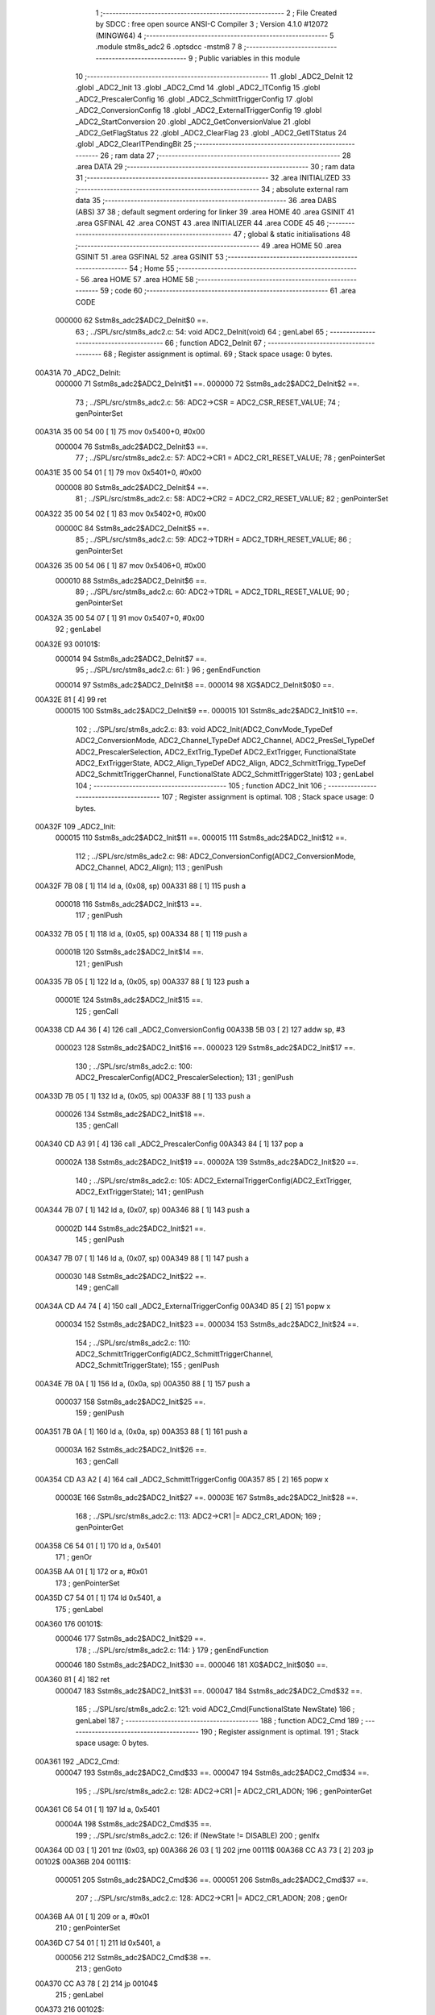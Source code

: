                                       1 ;--------------------------------------------------------
                                      2 ; File Created by SDCC : free open source ANSI-C Compiler
                                      3 ; Version 4.1.0 #12072 (MINGW64)
                                      4 ;--------------------------------------------------------
                                      5 	.module stm8s_adc2
                                      6 	.optsdcc -mstm8
                                      7 	
                                      8 ;--------------------------------------------------------
                                      9 ; Public variables in this module
                                     10 ;--------------------------------------------------------
                                     11 	.globl _ADC2_DeInit
                                     12 	.globl _ADC2_Init
                                     13 	.globl _ADC2_Cmd
                                     14 	.globl _ADC2_ITConfig
                                     15 	.globl _ADC2_PrescalerConfig
                                     16 	.globl _ADC2_SchmittTriggerConfig
                                     17 	.globl _ADC2_ConversionConfig
                                     18 	.globl _ADC2_ExternalTriggerConfig
                                     19 	.globl _ADC2_StartConversion
                                     20 	.globl _ADC2_GetConversionValue
                                     21 	.globl _ADC2_GetFlagStatus
                                     22 	.globl _ADC2_ClearFlag
                                     23 	.globl _ADC2_GetITStatus
                                     24 	.globl _ADC2_ClearITPendingBit
                                     25 ;--------------------------------------------------------
                                     26 ; ram data
                                     27 ;--------------------------------------------------------
                                     28 	.area DATA
                                     29 ;--------------------------------------------------------
                                     30 ; ram data
                                     31 ;--------------------------------------------------------
                                     32 	.area INITIALIZED
                                     33 ;--------------------------------------------------------
                                     34 ; absolute external ram data
                                     35 ;--------------------------------------------------------
                                     36 	.area DABS (ABS)
                                     37 
                                     38 ; default segment ordering for linker
                                     39 	.area HOME
                                     40 	.area GSINIT
                                     41 	.area GSFINAL
                                     42 	.area CONST
                                     43 	.area INITIALIZER
                                     44 	.area CODE
                                     45 
                                     46 ;--------------------------------------------------------
                                     47 ; global & static initialisations
                                     48 ;--------------------------------------------------------
                                     49 	.area HOME
                                     50 	.area GSINIT
                                     51 	.area GSFINAL
                                     52 	.area GSINIT
                                     53 ;--------------------------------------------------------
                                     54 ; Home
                                     55 ;--------------------------------------------------------
                                     56 	.area HOME
                                     57 	.area HOME
                                     58 ;--------------------------------------------------------
                                     59 ; code
                                     60 ;--------------------------------------------------------
                                     61 	.area CODE
                           000000    62 	Sstm8s_adc2$ADC2_DeInit$0 ==.
                                     63 ;	../SPL/src/stm8s_adc2.c: 54: void ADC2_DeInit(void)
                                     64 ; genLabel
                                     65 ;	-----------------------------------------
                                     66 ;	 function ADC2_DeInit
                                     67 ;	-----------------------------------------
                                     68 ;	Register assignment is optimal.
                                     69 ;	Stack space usage: 0 bytes.
      00A31A                         70 _ADC2_DeInit:
                           000000    71 	Sstm8s_adc2$ADC2_DeInit$1 ==.
                           000000    72 	Sstm8s_adc2$ADC2_DeInit$2 ==.
                                     73 ;	../SPL/src/stm8s_adc2.c: 56: ADC2->CSR  = ADC2_CSR_RESET_VALUE;
                                     74 ; genPointerSet
      00A31A 35 00 54 00      [ 1]   75 	mov	0x5400+0, #0x00
                           000004    76 	Sstm8s_adc2$ADC2_DeInit$3 ==.
                                     77 ;	../SPL/src/stm8s_adc2.c: 57: ADC2->CR1  = ADC2_CR1_RESET_VALUE;
                                     78 ; genPointerSet
      00A31E 35 00 54 01      [ 1]   79 	mov	0x5401+0, #0x00
                           000008    80 	Sstm8s_adc2$ADC2_DeInit$4 ==.
                                     81 ;	../SPL/src/stm8s_adc2.c: 58: ADC2->CR2  = ADC2_CR2_RESET_VALUE;
                                     82 ; genPointerSet
      00A322 35 00 54 02      [ 1]   83 	mov	0x5402+0, #0x00
                           00000C    84 	Sstm8s_adc2$ADC2_DeInit$5 ==.
                                     85 ;	../SPL/src/stm8s_adc2.c: 59: ADC2->TDRH = ADC2_TDRH_RESET_VALUE;
                                     86 ; genPointerSet
      00A326 35 00 54 06      [ 1]   87 	mov	0x5406+0, #0x00
                           000010    88 	Sstm8s_adc2$ADC2_DeInit$6 ==.
                                     89 ;	../SPL/src/stm8s_adc2.c: 60: ADC2->TDRL = ADC2_TDRL_RESET_VALUE;
                                     90 ; genPointerSet
      00A32A 35 00 54 07      [ 1]   91 	mov	0x5407+0, #0x00
                                     92 ; genLabel
      00A32E                         93 00101$:
                           000014    94 	Sstm8s_adc2$ADC2_DeInit$7 ==.
                                     95 ;	../SPL/src/stm8s_adc2.c: 61: }
                                     96 ; genEndFunction
                           000014    97 	Sstm8s_adc2$ADC2_DeInit$8 ==.
                           000014    98 	XG$ADC2_DeInit$0$0 ==.
      00A32E 81               [ 4]   99 	ret
                           000015   100 	Sstm8s_adc2$ADC2_DeInit$9 ==.
                           000015   101 	Sstm8s_adc2$ADC2_Init$10 ==.
                                    102 ;	../SPL/src/stm8s_adc2.c: 83: void ADC2_Init(ADC2_ConvMode_TypeDef ADC2_ConversionMode, ADC2_Channel_TypeDef ADC2_Channel, ADC2_PresSel_TypeDef ADC2_PrescalerSelection, ADC2_ExtTrig_TypeDef ADC2_ExtTrigger, FunctionalState ADC2_ExtTriggerState, ADC2_Align_TypeDef ADC2_Align, ADC2_SchmittTrigg_TypeDef ADC2_SchmittTriggerChannel, FunctionalState ADC2_SchmittTriggerState)
                                    103 ; genLabel
                                    104 ;	-----------------------------------------
                                    105 ;	 function ADC2_Init
                                    106 ;	-----------------------------------------
                                    107 ;	Register assignment is optimal.
                                    108 ;	Stack space usage: 0 bytes.
      00A32F                        109 _ADC2_Init:
                           000015   110 	Sstm8s_adc2$ADC2_Init$11 ==.
                           000015   111 	Sstm8s_adc2$ADC2_Init$12 ==.
                                    112 ;	../SPL/src/stm8s_adc2.c: 98: ADC2_ConversionConfig(ADC2_ConversionMode, ADC2_Channel, ADC2_Align);
                                    113 ; genIPush
      00A32F 7B 08            [ 1]  114 	ld	a, (0x08, sp)
      00A331 88               [ 1]  115 	push	a
                           000018   116 	Sstm8s_adc2$ADC2_Init$13 ==.
                                    117 ; genIPush
      00A332 7B 05            [ 1]  118 	ld	a, (0x05, sp)
      00A334 88               [ 1]  119 	push	a
                           00001B   120 	Sstm8s_adc2$ADC2_Init$14 ==.
                                    121 ; genIPush
      00A335 7B 05            [ 1]  122 	ld	a, (0x05, sp)
      00A337 88               [ 1]  123 	push	a
                           00001E   124 	Sstm8s_adc2$ADC2_Init$15 ==.
                                    125 ; genCall
      00A338 CD A4 36         [ 4]  126 	call	_ADC2_ConversionConfig
      00A33B 5B 03            [ 2]  127 	addw	sp, #3
                           000023   128 	Sstm8s_adc2$ADC2_Init$16 ==.
                           000023   129 	Sstm8s_adc2$ADC2_Init$17 ==.
                                    130 ;	../SPL/src/stm8s_adc2.c: 100: ADC2_PrescalerConfig(ADC2_PrescalerSelection);
                                    131 ; genIPush
      00A33D 7B 05            [ 1]  132 	ld	a, (0x05, sp)
      00A33F 88               [ 1]  133 	push	a
                           000026   134 	Sstm8s_adc2$ADC2_Init$18 ==.
                                    135 ; genCall
      00A340 CD A3 91         [ 4]  136 	call	_ADC2_PrescalerConfig
      00A343 84               [ 1]  137 	pop	a
                           00002A   138 	Sstm8s_adc2$ADC2_Init$19 ==.
                           00002A   139 	Sstm8s_adc2$ADC2_Init$20 ==.
                                    140 ;	../SPL/src/stm8s_adc2.c: 105: ADC2_ExternalTriggerConfig(ADC2_ExtTrigger, ADC2_ExtTriggerState);
                                    141 ; genIPush
      00A344 7B 07            [ 1]  142 	ld	a, (0x07, sp)
      00A346 88               [ 1]  143 	push	a
                           00002D   144 	Sstm8s_adc2$ADC2_Init$21 ==.
                                    145 ; genIPush
      00A347 7B 07            [ 1]  146 	ld	a, (0x07, sp)
      00A349 88               [ 1]  147 	push	a
                           000030   148 	Sstm8s_adc2$ADC2_Init$22 ==.
                                    149 ; genCall
      00A34A CD A4 74         [ 4]  150 	call	_ADC2_ExternalTriggerConfig
      00A34D 85               [ 2]  151 	popw	x
                           000034   152 	Sstm8s_adc2$ADC2_Init$23 ==.
                           000034   153 	Sstm8s_adc2$ADC2_Init$24 ==.
                                    154 ;	../SPL/src/stm8s_adc2.c: 110: ADC2_SchmittTriggerConfig(ADC2_SchmittTriggerChannel, ADC2_SchmittTriggerState);
                                    155 ; genIPush
      00A34E 7B 0A            [ 1]  156 	ld	a, (0x0a, sp)
      00A350 88               [ 1]  157 	push	a
                           000037   158 	Sstm8s_adc2$ADC2_Init$25 ==.
                                    159 ; genIPush
      00A351 7B 0A            [ 1]  160 	ld	a, (0x0a, sp)
      00A353 88               [ 1]  161 	push	a
                           00003A   162 	Sstm8s_adc2$ADC2_Init$26 ==.
                                    163 ; genCall
      00A354 CD A3 A2         [ 4]  164 	call	_ADC2_SchmittTriggerConfig
      00A357 85               [ 2]  165 	popw	x
                           00003E   166 	Sstm8s_adc2$ADC2_Init$27 ==.
                           00003E   167 	Sstm8s_adc2$ADC2_Init$28 ==.
                                    168 ;	../SPL/src/stm8s_adc2.c: 113: ADC2->CR1 |= ADC2_CR1_ADON;
                                    169 ; genPointerGet
      00A358 C6 54 01         [ 1]  170 	ld	a, 0x5401
                                    171 ; genOr
      00A35B AA 01            [ 1]  172 	or	a, #0x01
                                    173 ; genPointerSet
      00A35D C7 54 01         [ 1]  174 	ld	0x5401, a
                                    175 ; genLabel
      00A360                        176 00101$:
                           000046   177 	Sstm8s_adc2$ADC2_Init$29 ==.
                                    178 ;	../SPL/src/stm8s_adc2.c: 114: }
                                    179 ; genEndFunction
                           000046   180 	Sstm8s_adc2$ADC2_Init$30 ==.
                           000046   181 	XG$ADC2_Init$0$0 ==.
      00A360 81               [ 4]  182 	ret
                           000047   183 	Sstm8s_adc2$ADC2_Init$31 ==.
                           000047   184 	Sstm8s_adc2$ADC2_Cmd$32 ==.
                                    185 ;	../SPL/src/stm8s_adc2.c: 121: void ADC2_Cmd(FunctionalState NewState)
                                    186 ; genLabel
                                    187 ;	-----------------------------------------
                                    188 ;	 function ADC2_Cmd
                                    189 ;	-----------------------------------------
                                    190 ;	Register assignment is optimal.
                                    191 ;	Stack space usage: 0 bytes.
      00A361                        192 _ADC2_Cmd:
                           000047   193 	Sstm8s_adc2$ADC2_Cmd$33 ==.
                           000047   194 	Sstm8s_adc2$ADC2_Cmd$34 ==.
                                    195 ;	../SPL/src/stm8s_adc2.c: 128: ADC2->CR1 |= ADC2_CR1_ADON;
                                    196 ; genPointerGet
      00A361 C6 54 01         [ 1]  197 	ld	a, 0x5401
                           00004A   198 	Sstm8s_adc2$ADC2_Cmd$35 ==.
                                    199 ;	../SPL/src/stm8s_adc2.c: 126: if (NewState != DISABLE)
                                    200 ; genIfx
      00A364 0D 03            [ 1]  201 	tnz	(0x03, sp)
      00A366 26 03            [ 1]  202 	jrne	00111$
      00A368 CC A3 73         [ 2]  203 	jp	00102$
      00A36B                        204 00111$:
                           000051   205 	Sstm8s_adc2$ADC2_Cmd$36 ==.
                           000051   206 	Sstm8s_adc2$ADC2_Cmd$37 ==.
                                    207 ;	../SPL/src/stm8s_adc2.c: 128: ADC2->CR1 |= ADC2_CR1_ADON;
                                    208 ; genOr
      00A36B AA 01            [ 1]  209 	or	a, #0x01
                                    210 ; genPointerSet
      00A36D C7 54 01         [ 1]  211 	ld	0x5401, a
                           000056   212 	Sstm8s_adc2$ADC2_Cmd$38 ==.
                                    213 ; genGoto
      00A370 CC A3 78         [ 2]  214 	jp	00104$
                                    215 ; genLabel
      00A373                        216 00102$:
                           000059   217 	Sstm8s_adc2$ADC2_Cmd$39 ==.
                           000059   218 	Sstm8s_adc2$ADC2_Cmd$40 ==.
                                    219 ;	../SPL/src/stm8s_adc2.c: 132: ADC2->CR1 &= (uint8_t)(~ADC2_CR1_ADON);
                                    220 ; genAnd
      00A373 A4 FE            [ 1]  221 	and	a, #0xfe
                                    222 ; genPointerSet
      00A375 C7 54 01         [ 1]  223 	ld	0x5401, a
                           00005E   224 	Sstm8s_adc2$ADC2_Cmd$41 ==.
                                    225 ; genLabel
      00A378                        226 00104$:
                           00005E   227 	Sstm8s_adc2$ADC2_Cmd$42 ==.
                                    228 ;	../SPL/src/stm8s_adc2.c: 134: }
                                    229 ; genEndFunction
                           00005E   230 	Sstm8s_adc2$ADC2_Cmd$43 ==.
                           00005E   231 	XG$ADC2_Cmd$0$0 ==.
      00A378 81               [ 4]  232 	ret
                           00005F   233 	Sstm8s_adc2$ADC2_Cmd$44 ==.
                           00005F   234 	Sstm8s_adc2$ADC2_ITConfig$45 ==.
                                    235 ;	../SPL/src/stm8s_adc2.c: 141: void ADC2_ITConfig(FunctionalState NewState)
                                    236 ; genLabel
                                    237 ;	-----------------------------------------
                                    238 ;	 function ADC2_ITConfig
                                    239 ;	-----------------------------------------
                                    240 ;	Register assignment is optimal.
                                    241 ;	Stack space usage: 0 bytes.
      00A379                        242 _ADC2_ITConfig:
                           00005F   243 	Sstm8s_adc2$ADC2_ITConfig$46 ==.
                           00005F   244 	Sstm8s_adc2$ADC2_ITConfig$47 ==.
                                    245 ;	../SPL/src/stm8s_adc2.c: 149: ADC2->CSR |= (uint8_t)ADC2_CSR_EOCIE;
                                    246 ; genPointerGet
      00A379 C6 54 00         [ 1]  247 	ld	a, 0x5400
                           000062   248 	Sstm8s_adc2$ADC2_ITConfig$48 ==.
                                    249 ;	../SPL/src/stm8s_adc2.c: 146: if (NewState != DISABLE)
                                    250 ; genIfx
      00A37C 0D 03            [ 1]  251 	tnz	(0x03, sp)
      00A37E 26 03            [ 1]  252 	jrne	00111$
      00A380 CC A3 8B         [ 2]  253 	jp	00102$
      00A383                        254 00111$:
                           000069   255 	Sstm8s_adc2$ADC2_ITConfig$49 ==.
                           000069   256 	Sstm8s_adc2$ADC2_ITConfig$50 ==.
                                    257 ;	../SPL/src/stm8s_adc2.c: 149: ADC2->CSR |= (uint8_t)ADC2_CSR_EOCIE;
                                    258 ; genOr
      00A383 AA 20            [ 1]  259 	or	a, #0x20
                                    260 ; genPointerSet
      00A385 C7 54 00         [ 1]  261 	ld	0x5400, a
                           00006E   262 	Sstm8s_adc2$ADC2_ITConfig$51 ==.
                                    263 ; genGoto
      00A388 CC A3 90         [ 2]  264 	jp	00104$
                                    265 ; genLabel
      00A38B                        266 00102$:
                           000071   267 	Sstm8s_adc2$ADC2_ITConfig$52 ==.
                           000071   268 	Sstm8s_adc2$ADC2_ITConfig$53 ==.
                                    269 ;	../SPL/src/stm8s_adc2.c: 154: ADC2->CSR &= (uint8_t)(~ADC2_CSR_EOCIE);
                                    270 ; genAnd
      00A38B A4 DF            [ 1]  271 	and	a, #0xdf
                                    272 ; genPointerSet
      00A38D C7 54 00         [ 1]  273 	ld	0x5400, a
                           000076   274 	Sstm8s_adc2$ADC2_ITConfig$54 ==.
                                    275 ; genLabel
      00A390                        276 00104$:
                           000076   277 	Sstm8s_adc2$ADC2_ITConfig$55 ==.
                                    278 ;	../SPL/src/stm8s_adc2.c: 156: }
                                    279 ; genEndFunction
                           000076   280 	Sstm8s_adc2$ADC2_ITConfig$56 ==.
                           000076   281 	XG$ADC2_ITConfig$0$0 ==.
      00A390 81               [ 4]  282 	ret
                           000077   283 	Sstm8s_adc2$ADC2_ITConfig$57 ==.
                           000077   284 	Sstm8s_adc2$ADC2_PrescalerConfig$58 ==.
                                    285 ;	../SPL/src/stm8s_adc2.c: 164: void ADC2_PrescalerConfig(ADC2_PresSel_TypeDef ADC2_Prescaler)
                                    286 ; genLabel
                                    287 ;	-----------------------------------------
                                    288 ;	 function ADC2_PrescalerConfig
                                    289 ;	-----------------------------------------
                                    290 ;	Register assignment is optimal.
                                    291 ;	Stack space usage: 0 bytes.
      00A391                        292 _ADC2_PrescalerConfig:
                           000077   293 	Sstm8s_adc2$ADC2_PrescalerConfig$59 ==.
                           000077   294 	Sstm8s_adc2$ADC2_PrescalerConfig$60 ==.
                                    295 ;	../SPL/src/stm8s_adc2.c: 170: ADC2->CR1 &= (uint8_t)(~ADC2_CR1_SPSEL);
                                    296 ; genPointerGet
      00A391 C6 54 01         [ 1]  297 	ld	a, 0x5401
                                    298 ; genAnd
      00A394 A4 8F            [ 1]  299 	and	a, #0x8f
                                    300 ; genPointerSet
      00A396 C7 54 01         [ 1]  301 	ld	0x5401, a
                           00007F   302 	Sstm8s_adc2$ADC2_PrescalerConfig$61 ==.
                                    303 ;	../SPL/src/stm8s_adc2.c: 172: ADC2->CR1 |= (uint8_t)(ADC2_Prescaler);
                                    304 ; genPointerGet
      00A399 C6 54 01         [ 1]  305 	ld	a, 0x5401
                                    306 ; genOr
      00A39C 1A 03            [ 1]  307 	or	a, (0x03, sp)
                                    308 ; genPointerSet
      00A39E C7 54 01         [ 1]  309 	ld	0x5401, a
                                    310 ; genLabel
      00A3A1                        311 00101$:
                           000087   312 	Sstm8s_adc2$ADC2_PrescalerConfig$62 ==.
                                    313 ;	../SPL/src/stm8s_adc2.c: 173: }
                                    314 ; genEndFunction
                           000087   315 	Sstm8s_adc2$ADC2_PrescalerConfig$63 ==.
                           000087   316 	XG$ADC2_PrescalerConfig$0$0 ==.
      00A3A1 81               [ 4]  317 	ret
                           000088   318 	Sstm8s_adc2$ADC2_PrescalerConfig$64 ==.
                           000088   319 	Sstm8s_adc2$ADC2_SchmittTriggerConfig$65 ==.
                                    320 ;	../SPL/src/stm8s_adc2.c: 183: void ADC2_SchmittTriggerConfig(ADC2_SchmittTrigg_TypeDef ADC2_SchmittTriggerChannel, FunctionalState NewState)
                                    321 ; genLabel
                                    322 ;	-----------------------------------------
                                    323 ;	 function ADC2_SchmittTriggerConfig
                                    324 ;	-----------------------------------------
                                    325 ;	Register assignment is optimal.
                                    326 ;	Stack space usage: 1 bytes.
      00A3A2                        327 _ADC2_SchmittTriggerConfig:
                           000088   328 	Sstm8s_adc2$ADC2_SchmittTriggerConfig$66 ==.
      00A3A2 88               [ 1]  329 	push	a
                           000089   330 	Sstm8s_adc2$ADC2_SchmittTriggerConfig$67 ==.
                           000089   331 	Sstm8s_adc2$ADC2_SchmittTriggerConfig$68 ==.
                                    332 ;	../SPL/src/stm8s_adc2.c: 189: if (ADC2_SchmittTriggerChannel == ADC2_SCHMITTTRIG_ALL)
                                    333 ; genCmpEQorNE
      00A3A3 7B 04            [ 1]  334 	ld	a, (0x04, sp)
      00A3A5 A1 1F            [ 1]  335 	cp	a, #0x1f
      00A3A7 26 03            [ 1]  336 	jrne	00144$
      00A3A9 CC A3 AF         [ 2]  337 	jp	00145$
      00A3AC                        338 00144$:
      00A3AC CC A3 D5         [ 2]  339 	jp	00114$
      00A3AF                        340 00145$:
                           000095   341 	Sstm8s_adc2$ADC2_SchmittTriggerConfig$69 ==.
                                    342 ; skipping generated iCode
                           000095   343 	Sstm8s_adc2$ADC2_SchmittTriggerConfig$70 ==.
                                    344 ;	../SPL/src/stm8s_adc2.c: 193: ADC2->TDRL &= (uint8_t)0x0;
                                    345 ; genPointerGet
                                    346 ; Dummy read
      00A3AF C6 54 07         [ 1]  347 	ld	a, 0x5407
                           000098   348 	Sstm8s_adc2$ADC2_SchmittTriggerConfig$71 ==.
                           000098   349 	Sstm8s_adc2$ADC2_SchmittTriggerConfig$72 ==.
                                    350 ;	../SPL/src/stm8s_adc2.c: 191: if (NewState != DISABLE)
                                    351 ; genIfx
      00A3B2 0D 05            [ 1]  352 	tnz	(0x05, sp)
      00A3B4 26 03            [ 1]  353 	jrne	00146$
      00A3B6 CC A3 C7         [ 2]  354 	jp	00102$
      00A3B9                        355 00146$:
                           00009F   356 	Sstm8s_adc2$ADC2_SchmittTriggerConfig$73 ==.
                           00009F   357 	Sstm8s_adc2$ADC2_SchmittTriggerConfig$74 ==.
                                    358 ;	../SPL/src/stm8s_adc2.c: 193: ADC2->TDRL &= (uint8_t)0x0;
                                    359 ; genPointerSet
      00A3B9 35 00 54 07      [ 1]  360 	mov	0x5407+0, #0x00
                           0000A3   361 	Sstm8s_adc2$ADC2_SchmittTriggerConfig$75 ==.
                                    362 ;	../SPL/src/stm8s_adc2.c: 194: ADC2->TDRH &= (uint8_t)0x0;
                                    363 ; genPointerGet
                                    364 ; Dummy read
      00A3BD C6 54 06         [ 1]  365 	ld	a, 0x5406
                                    366 ; genPointerSet
      00A3C0 35 00 54 06      [ 1]  367 	mov	0x5406+0, #0x00
                           0000AA   368 	Sstm8s_adc2$ADC2_SchmittTriggerConfig$76 ==.
                                    369 ; genGoto
      00A3C4 CC A4 34         [ 2]  370 	jp	00116$
                                    371 ; genLabel
      00A3C7                        372 00102$:
                           0000AD   373 	Sstm8s_adc2$ADC2_SchmittTriggerConfig$77 ==.
                           0000AD   374 	Sstm8s_adc2$ADC2_SchmittTriggerConfig$78 ==.
                                    375 ;	../SPL/src/stm8s_adc2.c: 198: ADC2->TDRL |= (uint8_t)0xFF;
                                    376 ; genPointerSet
      00A3C7 35 FF 54 07      [ 1]  377 	mov	0x5407+0, #0xff
                           0000B1   378 	Sstm8s_adc2$ADC2_SchmittTriggerConfig$79 ==.
                                    379 ;	../SPL/src/stm8s_adc2.c: 199: ADC2->TDRH |= (uint8_t)0xFF;
                                    380 ; genPointerGet
                                    381 ; Dummy read
      00A3CB C6 54 06         [ 1]  382 	ld	a, 0x5406
                                    383 ; genPointerSet
      00A3CE 35 FF 54 06      [ 1]  384 	mov	0x5406+0, #0xff
                           0000B8   385 	Sstm8s_adc2$ADC2_SchmittTriggerConfig$80 ==.
                                    386 ; genGoto
      00A3D2 CC A4 34         [ 2]  387 	jp	00116$
                                    388 ; genLabel
      00A3D5                        389 00114$:
                           0000BB   390 	Sstm8s_adc2$ADC2_SchmittTriggerConfig$81 ==.
                                    391 ;	../SPL/src/stm8s_adc2.c: 202: else if (ADC2_SchmittTriggerChannel < ADC2_SCHMITTTRIG_CHANNEL8)
                                    392 ; genCmp
                                    393 ; genCmpTop
      00A3D5 7B 04            [ 1]  394 	ld	a, (0x04, sp)
      00A3D7 A1 08            [ 1]  395 	cp	a, #0x08
      00A3D9 25 03            [ 1]  396 	jrc	00147$
      00A3DB CC A4 08         [ 2]  397 	jp	00111$
      00A3DE                        398 00147$:
                                    399 ; skipping generated iCode
                           0000C4   400 	Sstm8s_adc2$ADC2_SchmittTriggerConfig$82 ==.
                                    401 ;	../SPL/src/stm8s_adc2.c: 193: ADC2->TDRL &= (uint8_t)0x0;
                                    402 ; genPointerGet
      00A3DE C6 54 07         [ 1]  403 	ld	a, 0x5407
      00A3E1 6B 01            [ 1]  404 	ld	(0x01, sp), a
                           0000C9   405 	Sstm8s_adc2$ADC2_SchmittTriggerConfig$83 ==.
                                    406 ;	../SPL/src/stm8s_adc2.c: 206: ADC2->TDRL &= (uint8_t)(~(uint8_t)((uint8_t)0x01 << (uint8_t)ADC2_SchmittTriggerChannel));
                                    407 ; genLeftShift
      00A3E3 A6 01            [ 1]  408 	ld	a, #0x01
      00A3E5 88               [ 1]  409 	push	a
                           0000CC   410 	Sstm8s_adc2$ADC2_SchmittTriggerConfig$84 ==.
      00A3E6 7B 05            [ 1]  411 	ld	a, (0x05, sp)
      00A3E8 27 05            [ 1]  412 	jreq	00149$
      00A3EA                        413 00148$:
      00A3EA 08 01            [ 1]  414 	sll	(1, sp)
      00A3EC 4A               [ 1]  415 	dec	a
      00A3ED 26 FB            [ 1]  416 	jrne	00148$
      00A3EF                        417 00149$:
      00A3EF 84               [ 1]  418 	pop	a
                           0000D6   419 	Sstm8s_adc2$ADC2_SchmittTriggerConfig$85 ==.
                           0000D6   420 	Sstm8s_adc2$ADC2_SchmittTriggerConfig$86 ==.
                           0000D6   421 	Sstm8s_adc2$ADC2_SchmittTriggerConfig$87 ==.
                                    422 ;	../SPL/src/stm8s_adc2.c: 204: if (NewState != DISABLE)
                                    423 ; genIfx
      00A3F0 0D 05            [ 1]  424 	tnz	(0x05, sp)
      00A3F2 26 03            [ 1]  425 	jrne	00150$
      00A3F4 CC A4 00         [ 2]  426 	jp	00105$
      00A3F7                        427 00150$:
                           0000DD   428 	Sstm8s_adc2$ADC2_SchmittTriggerConfig$88 ==.
                           0000DD   429 	Sstm8s_adc2$ADC2_SchmittTriggerConfig$89 ==.
                                    430 ;	../SPL/src/stm8s_adc2.c: 206: ADC2->TDRL &= (uint8_t)(~(uint8_t)((uint8_t)0x01 << (uint8_t)ADC2_SchmittTriggerChannel));
                                    431 ; genCpl
      00A3F7 43               [ 1]  432 	cpl	a
                                    433 ; genAnd
      00A3F8 14 01            [ 1]  434 	and	a, (0x01, sp)
                                    435 ; genPointerSet
      00A3FA C7 54 07         [ 1]  436 	ld	0x5407, a
                           0000E3   437 	Sstm8s_adc2$ADC2_SchmittTriggerConfig$90 ==.
                                    438 ; genGoto
      00A3FD CC A4 34         [ 2]  439 	jp	00116$
                                    440 ; genLabel
      00A400                        441 00105$:
                           0000E6   442 	Sstm8s_adc2$ADC2_SchmittTriggerConfig$91 ==.
                           0000E6   443 	Sstm8s_adc2$ADC2_SchmittTriggerConfig$92 ==.
                                    444 ;	../SPL/src/stm8s_adc2.c: 210: ADC2->TDRL |= (uint8_t)((uint8_t)0x01 << (uint8_t)ADC2_SchmittTriggerChannel);
                                    445 ; genOr
      00A400 1A 01            [ 1]  446 	or	a, (0x01, sp)
                                    447 ; genPointerSet
      00A402 C7 54 07         [ 1]  448 	ld	0x5407, a
                           0000EB   449 	Sstm8s_adc2$ADC2_SchmittTriggerConfig$93 ==.
                                    450 ; genGoto
      00A405 CC A4 34         [ 2]  451 	jp	00116$
                                    452 ; genLabel
      00A408                        453 00111$:
                           0000EE   454 	Sstm8s_adc2$ADC2_SchmittTriggerConfig$94 ==.
                                    455 ;	../SPL/src/stm8s_adc2.c: 194: ADC2->TDRH &= (uint8_t)0x0;
                                    456 ; genPointerGet
      00A408 C6 54 06         [ 1]  457 	ld	a, 0x5406
      00A40B 6B 01            [ 1]  458 	ld	(0x01, sp), a
                           0000F3   459 	Sstm8s_adc2$ADC2_SchmittTriggerConfig$95 ==.
                                    460 ;	../SPL/src/stm8s_adc2.c: 217: ADC2->TDRH &= (uint8_t)(~(uint8_t)((uint8_t)0x01 << ((uint8_t)ADC2_SchmittTriggerChannel - (uint8_t)8)));
                                    461 ; genMinus
      00A40D 7B 04            [ 1]  462 	ld	a, (0x04, sp)
      00A40F A0 08            [ 1]  463 	sub	a, #0x08
      00A411 97               [ 1]  464 	ld	xl, a
                                    465 ; genLeftShift
      00A412 A6 01            [ 1]  466 	ld	a, #0x01
      00A414 88               [ 1]  467 	push	a
                           0000FB   468 	Sstm8s_adc2$ADC2_SchmittTriggerConfig$96 ==.
      00A415 9F               [ 1]  469 	ld	a, xl
      00A416 4D               [ 1]  470 	tnz	a
      00A417 27 05            [ 1]  471 	jreq	00152$
      00A419                        472 00151$:
      00A419 08 01            [ 1]  473 	sll	(1, sp)
      00A41B 4A               [ 1]  474 	dec	a
      00A41C 26 FB            [ 1]  475 	jrne	00151$
      00A41E                        476 00152$:
      00A41E 84               [ 1]  477 	pop	a
                           000105   478 	Sstm8s_adc2$ADC2_SchmittTriggerConfig$97 ==.
                           000105   479 	Sstm8s_adc2$ADC2_SchmittTriggerConfig$98 ==.
                           000105   480 	Sstm8s_adc2$ADC2_SchmittTriggerConfig$99 ==.
                                    481 ;	../SPL/src/stm8s_adc2.c: 215: if (NewState != DISABLE)
                                    482 ; genIfx
      00A41F 0D 05            [ 1]  483 	tnz	(0x05, sp)
      00A421 26 03            [ 1]  484 	jrne	00153$
      00A423 CC A4 2F         [ 2]  485 	jp	00108$
      00A426                        486 00153$:
                           00010C   487 	Sstm8s_adc2$ADC2_SchmittTriggerConfig$100 ==.
                           00010C   488 	Sstm8s_adc2$ADC2_SchmittTriggerConfig$101 ==.
                                    489 ;	../SPL/src/stm8s_adc2.c: 217: ADC2->TDRH &= (uint8_t)(~(uint8_t)((uint8_t)0x01 << ((uint8_t)ADC2_SchmittTriggerChannel - (uint8_t)8)));
                                    490 ; genCpl
      00A426 43               [ 1]  491 	cpl	a
                                    492 ; genAnd
      00A427 14 01            [ 1]  493 	and	a, (0x01, sp)
                                    494 ; genPointerSet
      00A429 C7 54 06         [ 1]  495 	ld	0x5406, a
                           000112   496 	Sstm8s_adc2$ADC2_SchmittTriggerConfig$102 ==.
                                    497 ; genGoto
      00A42C CC A4 34         [ 2]  498 	jp	00116$
                                    499 ; genLabel
      00A42F                        500 00108$:
                           000115   501 	Sstm8s_adc2$ADC2_SchmittTriggerConfig$103 ==.
                           000115   502 	Sstm8s_adc2$ADC2_SchmittTriggerConfig$104 ==.
                                    503 ;	../SPL/src/stm8s_adc2.c: 221: ADC2->TDRH |= (uint8_t)((uint8_t)0x01 << ((uint8_t)ADC2_SchmittTriggerChannel - (uint8_t)8));
                                    504 ; genOr
      00A42F 1A 01            [ 1]  505 	or	a, (0x01, sp)
                                    506 ; genPointerSet
      00A431 C7 54 06         [ 1]  507 	ld	0x5406, a
                           00011A   508 	Sstm8s_adc2$ADC2_SchmittTriggerConfig$105 ==.
                                    509 ; genLabel
      00A434                        510 00116$:
                           00011A   511 	Sstm8s_adc2$ADC2_SchmittTriggerConfig$106 ==.
                                    512 ;	../SPL/src/stm8s_adc2.c: 224: }
                                    513 ; genEndFunction
      00A434 84               [ 1]  514 	pop	a
                           00011B   515 	Sstm8s_adc2$ADC2_SchmittTriggerConfig$107 ==.
                           00011B   516 	Sstm8s_adc2$ADC2_SchmittTriggerConfig$108 ==.
                           00011B   517 	XG$ADC2_SchmittTriggerConfig$0$0 ==.
      00A435 81               [ 4]  518 	ret
                           00011C   519 	Sstm8s_adc2$ADC2_SchmittTriggerConfig$109 ==.
                           00011C   520 	Sstm8s_adc2$ADC2_ConversionConfig$110 ==.
                                    521 ;	../SPL/src/stm8s_adc2.c: 236: void ADC2_ConversionConfig(ADC2_ConvMode_TypeDef ADC2_ConversionMode, ADC2_Channel_TypeDef ADC2_Channel, ADC2_Align_TypeDef ADC2_Align)
                                    522 ; genLabel
                                    523 ;	-----------------------------------------
                                    524 ;	 function ADC2_ConversionConfig
                                    525 ;	-----------------------------------------
                                    526 ;	Register assignment is optimal.
                                    527 ;	Stack space usage: 0 bytes.
      00A436                        528 _ADC2_ConversionConfig:
                           00011C   529 	Sstm8s_adc2$ADC2_ConversionConfig$111 ==.
                           00011C   530 	Sstm8s_adc2$ADC2_ConversionConfig$112 ==.
                                    531 ;	../SPL/src/stm8s_adc2.c: 244: ADC2->CR2 &= (uint8_t)(~ADC2_CR2_ALIGN);
                                    532 ; genPointerGet
      00A436 C6 54 02         [ 1]  533 	ld	a, 0x5402
                                    534 ; genAnd
      00A439 A4 F7            [ 1]  535 	and	a, #0xf7
                                    536 ; genPointerSet
      00A43B C7 54 02         [ 1]  537 	ld	0x5402, a
                           000124   538 	Sstm8s_adc2$ADC2_ConversionConfig$113 ==.
                                    539 ;	../SPL/src/stm8s_adc2.c: 246: ADC2->CR2 |= (uint8_t)(ADC2_Align);
                                    540 ; genPointerGet
      00A43E C6 54 02         [ 1]  541 	ld	a, 0x5402
                                    542 ; genOr
      00A441 1A 05            [ 1]  543 	or	a, (0x05, sp)
                                    544 ; genPointerSet
      00A443 C7 54 02         [ 1]  545 	ld	0x5402, a
                           00012C   546 	Sstm8s_adc2$ADC2_ConversionConfig$114 ==.
                                    547 ;	../SPL/src/stm8s_adc2.c: 251: ADC2->CR1 |= ADC2_CR1_CONT;
                                    548 ; genPointerGet
      00A446 C6 54 01         [ 1]  549 	ld	a, 0x5401
                           00012F   550 	Sstm8s_adc2$ADC2_ConversionConfig$115 ==.
                                    551 ;	../SPL/src/stm8s_adc2.c: 248: if (ADC2_ConversionMode == ADC2_CONVERSIONMODE_CONTINUOUS)
                                    552 ; genCmpEQorNE
      00A449 88               [ 1]  553 	push	a
                           000130   554 	Sstm8s_adc2$ADC2_ConversionConfig$116 ==.
      00A44A 7B 04            [ 1]  555 	ld	a, (0x04, sp)
      00A44C 4A               [ 1]  556 	dec	a
      00A44D 84               [ 1]  557 	pop	a
                           000134   558 	Sstm8s_adc2$ADC2_ConversionConfig$117 ==.
      00A44E 26 03            [ 1]  559 	jrne	00112$
      00A450 CC A4 56         [ 2]  560 	jp	00113$
      00A453                        561 00112$:
      00A453 CC A4 5E         [ 2]  562 	jp	00102$
      00A456                        563 00113$:
                           00013C   564 	Sstm8s_adc2$ADC2_ConversionConfig$118 ==.
                                    565 ; skipping generated iCode
                           00013C   566 	Sstm8s_adc2$ADC2_ConversionConfig$119 ==.
                           00013C   567 	Sstm8s_adc2$ADC2_ConversionConfig$120 ==.
                                    568 ;	../SPL/src/stm8s_adc2.c: 251: ADC2->CR1 |= ADC2_CR1_CONT;
                                    569 ; genOr
      00A456 AA 02            [ 1]  570 	or	a, #0x02
                                    571 ; genPointerSet
      00A458 C7 54 01         [ 1]  572 	ld	0x5401, a
                           000141   573 	Sstm8s_adc2$ADC2_ConversionConfig$121 ==.
                                    574 ; genGoto
      00A45B CC A4 63         [ 2]  575 	jp	00103$
                                    576 ; genLabel
      00A45E                        577 00102$:
                           000144   578 	Sstm8s_adc2$ADC2_ConversionConfig$122 ==.
                           000144   579 	Sstm8s_adc2$ADC2_ConversionConfig$123 ==.
                                    580 ;	../SPL/src/stm8s_adc2.c: 256: ADC2->CR1 &= (uint8_t)(~ADC2_CR1_CONT);
                                    581 ; genAnd
      00A45E A4 FD            [ 1]  582 	and	a, #0xfd
                                    583 ; genPointerSet
      00A460 C7 54 01         [ 1]  584 	ld	0x5401, a
                           000149   585 	Sstm8s_adc2$ADC2_ConversionConfig$124 ==.
                                    586 ; genLabel
      00A463                        587 00103$:
                           000149   588 	Sstm8s_adc2$ADC2_ConversionConfig$125 ==.
                                    589 ;	../SPL/src/stm8s_adc2.c: 260: ADC2->CSR &= (uint8_t)(~ADC2_CSR_CH);
                                    590 ; genPointerGet
      00A463 C6 54 00         [ 1]  591 	ld	a, 0x5400
                                    592 ; genAnd
      00A466 A4 F0            [ 1]  593 	and	a, #0xf0
                                    594 ; genPointerSet
      00A468 C7 54 00         [ 1]  595 	ld	0x5400, a
                           000151   596 	Sstm8s_adc2$ADC2_ConversionConfig$126 ==.
                                    597 ;	../SPL/src/stm8s_adc2.c: 262: ADC2->CSR |= (uint8_t)(ADC2_Channel);
                                    598 ; genPointerGet
      00A46B C6 54 00         [ 1]  599 	ld	a, 0x5400
                                    600 ; genOr
      00A46E 1A 04            [ 1]  601 	or	a, (0x04, sp)
                                    602 ; genPointerSet
      00A470 C7 54 00         [ 1]  603 	ld	0x5400, a
                                    604 ; genLabel
      00A473                        605 00104$:
                           000159   606 	Sstm8s_adc2$ADC2_ConversionConfig$127 ==.
                                    607 ;	../SPL/src/stm8s_adc2.c: 263: }
                                    608 ; genEndFunction
                           000159   609 	Sstm8s_adc2$ADC2_ConversionConfig$128 ==.
                           000159   610 	XG$ADC2_ConversionConfig$0$0 ==.
      00A473 81               [ 4]  611 	ret
                           00015A   612 	Sstm8s_adc2$ADC2_ConversionConfig$129 ==.
                           00015A   613 	Sstm8s_adc2$ADC2_ExternalTriggerConfig$130 ==.
                                    614 ;	../SPL/src/stm8s_adc2.c: 275: void ADC2_ExternalTriggerConfig(ADC2_ExtTrig_TypeDef ADC2_ExtTrigger, FunctionalState NewState)
                                    615 ; genLabel
                                    616 ;	-----------------------------------------
                                    617 ;	 function ADC2_ExternalTriggerConfig
                                    618 ;	-----------------------------------------
                                    619 ;	Register assignment is optimal.
                                    620 ;	Stack space usage: 0 bytes.
      00A474                        621 _ADC2_ExternalTriggerConfig:
                           00015A   622 	Sstm8s_adc2$ADC2_ExternalTriggerConfig$131 ==.
                           00015A   623 	Sstm8s_adc2$ADC2_ExternalTriggerConfig$132 ==.
                                    624 ;	../SPL/src/stm8s_adc2.c: 282: ADC2->CR2 &= (uint8_t)(~ADC2_CR2_EXTSEL);
                                    625 ; genPointerGet
      00A474 C6 54 02         [ 1]  626 	ld	a, 0x5402
                                    627 ; genAnd
      00A477 A4 CF            [ 1]  628 	and	a, #0xcf
                                    629 ; genPointerSet
      00A479 C7 54 02         [ 1]  630 	ld	0x5402, a
                                    631 ; genPointerGet
      00A47C C6 54 02         [ 1]  632 	ld	a, 0x5402
                           000165   633 	Sstm8s_adc2$ADC2_ExternalTriggerConfig$133 ==.
                                    634 ;	../SPL/src/stm8s_adc2.c: 284: if (NewState != DISABLE)
                                    635 ; genIfx
      00A47F 0D 04            [ 1]  636 	tnz	(0x04, sp)
      00A481 26 03            [ 1]  637 	jrne	00111$
      00A483 CC A4 8E         [ 2]  638 	jp	00102$
      00A486                        639 00111$:
                           00016C   640 	Sstm8s_adc2$ADC2_ExternalTriggerConfig$134 ==.
                           00016C   641 	Sstm8s_adc2$ADC2_ExternalTriggerConfig$135 ==.
                                    642 ;	../SPL/src/stm8s_adc2.c: 287: ADC2->CR2 |= (uint8_t)(ADC2_CR2_EXTTRIG);
                                    643 ; genOr
      00A486 AA 40            [ 1]  644 	or	a, #0x40
                                    645 ; genPointerSet
      00A488 C7 54 02         [ 1]  646 	ld	0x5402, a
                           000171   647 	Sstm8s_adc2$ADC2_ExternalTriggerConfig$136 ==.
                                    648 ; genGoto
      00A48B CC A4 93         [ 2]  649 	jp	00103$
                                    650 ; genLabel
      00A48E                        651 00102$:
                           000174   652 	Sstm8s_adc2$ADC2_ExternalTriggerConfig$137 ==.
                           000174   653 	Sstm8s_adc2$ADC2_ExternalTriggerConfig$138 ==.
                                    654 ;	../SPL/src/stm8s_adc2.c: 292: ADC2->CR2 &= (uint8_t)(~ADC2_CR2_EXTTRIG);
                                    655 ; genAnd
      00A48E A4 BF            [ 1]  656 	and	a, #0xbf
                                    657 ; genPointerSet
      00A490 C7 54 02         [ 1]  658 	ld	0x5402, a
                           000179   659 	Sstm8s_adc2$ADC2_ExternalTriggerConfig$139 ==.
                                    660 ; genLabel
      00A493                        661 00103$:
                           000179   662 	Sstm8s_adc2$ADC2_ExternalTriggerConfig$140 ==.
                                    663 ;	../SPL/src/stm8s_adc2.c: 296: ADC2->CR2 |= (uint8_t)(ADC2_ExtTrigger);
                                    664 ; genPointerGet
      00A493 C6 54 02         [ 1]  665 	ld	a, 0x5402
                                    666 ; genOr
      00A496 1A 03            [ 1]  667 	or	a, (0x03, sp)
                                    668 ; genPointerSet
      00A498 C7 54 02         [ 1]  669 	ld	0x5402, a
                                    670 ; genLabel
      00A49B                        671 00104$:
                           000181   672 	Sstm8s_adc2$ADC2_ExternalTriggerConfig$141 ==.
                                    673 ;	../SPL/src/stm8s_adc2.c: 297: }
                                    674 ; genEndFunction
                           000181   675 	Sstm8s_adc2$ADC2_ExternalTriggerConfig$142 ==.
                           000181   676 	XG$ADC2_ExternalTriggerConfig$0$0 ==.
      00A49B 81               [ 4]  677 	ret
                           000182   678 	Sstm8s_adc2$ADC2_ExternalTriggerConfig$143 ==.
                           000182   679 	Sstm8s_adc2$ADC2_StartConversion$144 ==.
                                    680 ;	../SPL/src/stm8s_adc2.c: 308: void ADC2_StartConversion(void)
                                    681 ; genLabel
                                    682 ;	-----------------------------------------
                                    683 ;	 function ADC2_StartConversion
                                    684 ;	-----------------------------------------
                                    685 ;	Register assignment is optimal.
                                    686 ;	Stack space usage: 0 bytes.
      00A49C                        687 _ADC2_StartConversion:
                           000182   688 	Sstm8s_adc2$ADC2_StartConversion$145 ==.
                           000182   689 	Sstm8s_adc2$ADC2_StartConversion$146 ==.
                                    690 ;	../SPL/src/stm8s_adc2.c: 310: ADC2->CR1 |= ADC2_CR1_ADON;
                                    691 ; genPointerGet
      00A49C C6 54 01         [ 1]  692 	ld	a, 0x5401
                                    693 ; genOr
      00A49F AA 01            [ 1]  694 	or	a, #0x01
                                    695 ; genPointerSet
      00A4A1 C7 54 01         [ 1]  696 	ld	0x5401, a
                                    697 ; genLabel
      00A4A4                        698 00101$:
                           00018A   699 	Sstm8s_adc2$ADC2_StartConversion$147 ==.
                                    700 ;	../SPL/src/stm8s_adc2.c: 311: }
                                    701 ; genEndFunction
                           00018A   702 	Sstm8s_adc2$ADC2_StartConversion$148 ==.
                           00018A   703 	XG$ADC2_StartConversion$0$0 ==.
      00A4A4 81               [ 4]  704 	ret
                           00018B   705 	Sstm8s_adc2$ADC2_StartConversion$149 ==.
                           00018B   706 	Sstm8s_adc2$ADC2_GetConversionValue$150 ==.
                                    707 ;	../SPL/src/stm8s_adc2.c: 320: uint16_t ADC2_GetConversionValue(void)
                                    708 ; genLabel
                                    709 ;	-----------------------------------------
                                    710 ;	 function ADC2_GetConversionValue
                                    711 ;	-----------------------------------------
                                    712 ;	Register assignment might be sub-optimal.
                                    713 ;	Stack space usage: 4 bytes.
      00A4A5                        714 _ADC2_GetConversionValue:
                           00018B   715 	Sstm8s_adc2$ADC2_GetConversionValue$151 ==.
      00A4A5 52 04            [ 2]  716 	sub	sp, #4
                           00018D   717 	Sstm8s_adc2$ADC2_GetConversionValue$152 ==.
                           00018D   718 	Sstm8s_adc2$ADC2_GetConversionValue$153 ==.
                                    719 ;	../SPL/src/stm8s_adc2.c: 325: if ((ADC2->CR2 & ADC2_CR2_ALIGN) != 0) /* Right alignment */
                                    720 ; genPointerGet
      00A4A7 C6 54 02         [ 1]  721 	ld	a, 0x5402
                                    722 ; genAnd
      00A4AA A5 08            [ 1]  723 	bcp	a, #0x08
      00A4AC 26 03            [ 1]  724 	jrne	00111$
      00A4AE CC A4 CA         [ 2]  725 	jp	00102$
      00A4B1                        726 00111$:
                                    727 ; skipping generated iCode
                           000197   728 	Sstm8s_adc2$ADC2_GetConversionValue$154 ==.
                           000197   729 	Sstm8s_adc2$ADC2_GetConversionValue$155 ==.
                                    730 ;	../SPL/src/stm8s_adc2.c: 328: templ = ADC2->DRL;
                                    731 ; genPointerGet
      00A4B1 C6 54 05         [ 1]  732 	ld	a, 0x5405
      00A4B4 97               [ 1]  733 	ld	xl, a
                           00019B   734 	Sstm8s_adc2$ADC2_GetConversionValue$156 ==.
                                    735 ;	../SPL/src/stm8s_adc2.c: 330: temph = ADC2->DRH;
                                    736 ; genPointerGet
      00A4B5 C6 54 04         [ 1]  737 	ld	a, 0x5404
                                    738 ; genCast
                                    739 ; genAssign
      00A4B8 90 5F            [ 1]  740 	clrw	y
                                    741 ; genAssign
                           0001A0   742 	Sstm8s_adc2$ADC2_GetConversionValue$157 ==.
                                    743 ;	../SPL/src/stm8s_adc2.c: 332: temph = (uint16_t)(templ | (uint16_t)(temph << (uint8_t)8));
                                    744 ; genLeftShiftLiteral
      00A4BA 0F 02            [ 1]  745 	clr	(0x02, sp)
                                    746 ; genCast
                                    747 ; genAssign
      00A4BC 0F 03            [ 1]  748 	clr	(0x03, sp)
                                    749 ; genOr
      00A4BE 1A 03            [ 1]  750 	or	a, (0x03, sp)
      00A4C0 95               [ 1]  751 	ld	xh, a
      00A4C1 9F               [ 1]  752 	ld	a, xl
      00A4C2 1A 02            [ 1]  753 	or	a, (0x02, sp)
      00A4C4 97               [ 1]  754 	ld	xl, a
                                    755 ; genAssign
      00A4C5 1F 03            [ 2]  756 	ldw	(0x03, sp), x
                           0001AD   757 	Sstm8s_adc2$ADC2_GetConversionValue$158 ==.
                                    758 ; genGoto
      00A4C7 CC A4 E8         [ 2]  759 	jp	00103$
                                    760 ; genLabel
      00A4CA                        761 00102$:
                           0001B0   762 	Sstm8s_adc2$ADC2_GetConversionValue$159 ==.
                           0001B0   763 	Sstm8s_adc2$ADC2_GetConversionValue$160 ==.
                                    764 ;	../SPL/src/stm8s_adc2.c: 337: temph = ADC2->DRH;
                                    765 ; genPointerGet
      00A4CA C6 54 04         [ 1]  766 	ld	a, 0x5404
                                    767 ; genCast
                                    768 ; genAssign
      00A4CD 5F               [ 1]  769 	clrw	x
      00A4CE 97               [ 1]  770 	ld	xl, a
                                    771 ; genAssign
      00A4CF 51               [ 1]  772 	exgw	x, y
                           0001B6   773 	Sstm8s_adc2$ADC2_GetConversionValue$161 ==.
                                    774 ;	../SPL/src/stm8s_adc2.c: 339: templ = ADC2->DRL;
                                    775 ; genPointerGet
      00A4D0 C6 54 05         [ 1]  776 	ld	a, 0x5405
                           0001B9   777 	Sstm8s_adc2$ADC2_GetConversionValue$162 ==.
                                    778 ;	../SPL/src/stm8s_adc2.c: 341: temph = (uint16_t)((uint16_t)((uint16_t)templ << 6) | (uint16_t)((uint16_t)temph << 8));
                                    779 ; genCast
                                    780 ; genAssign
      00A4D3 5F               [ 1]  781 	clrw	x
      00A4D4 97               [ 1]  782 	ld	xl, a
                                    783 ; genLeftShiftLiteral
      00A4D5 58               [ 2]  784 	sllw	x
      00A4D6 58               [ 2]  785 	sllw	x
      00A4D7 58               [ 2]  786 	sllw	x
      00A4D8 58               [ 2]  787 	sllw	x
      00A4D9 58               [ 2]  788 	sllw	x
      00A4DA 58               [ 2]  789 	sllw	x
      00A4DB 1F 03            [ 2]  790 	ldw	(0x03, sp), x
                                    791 ; genLeftShiftLiteral
      00A4DD 4F               [ 1]  792 	clr	a
                                    793 ; genOr
      00A4DE 1A 04            [ 1]  794 	or	a, (0x04, sp)
      00A4E0 97               [ 1]  795 	ld	xl, a
      00A4E1 90 9F            [ 1]  796 	ld	a, yl
      00A4E3 1A 03            [ 1]  797 	or	a, (0x03, sp)
      00A4E5 95               [ 1]  798 	ld	xh, a
                                    799 ; genAssign
      00A4E6 1F 03            [ 2]  800 	ldw	(0x03, sp), x
                           0001CE   801 	Sstm8s_adc2$ADC2_GetConversionValue$163 ==.
                                    802 ; genLabel
      00A4E8                        803 00103$:
                           0001CE   804 	Sstm8s_adc2$ADC2_GetConversionValue$164 ==.
                                    805 ;	../SPL/src/stm8s_adc2.c: 344: return ((uint16_t)temph);
                                    806 ; genReturn
      00A4E8 1E 03            [ 2]  807 	ldw	x, (0x03, sp)
                                    808 ; genLabel
      00A4EA                        809 00104$:
                           0001D0   810 	Sstm8s_adc2$ADC2_GetConversionValue$165 ==.
                                    811 ;	../SPL/src/stm8s_adc2.c: 345: }
                                    812 ; genEndFunction
      00A4EA 5B 04            [ 2]  813 	addw	sp, #4
                           0001D2   814 	Sstm8s_adc2$ADC2_GetConversionValue$166 ==.
                           0001D2   815 	Sstm8s_adc2$ADC2_GetConversionValue$167 ==.
                           0001D2   816 	XG$ADC2_GetConversionValue$0$0 ==.
      00A4EC 81               [ 4]  817 	ret
                           0001D3   818 	Sstm8s_adc2$ADC2_GetConversionValue$168 ==.
                           0001D3   819 	Sstm8s_adc2$ADC2_GetFlagStatus$169 ==.
                                    820 ;	../SPL/src/stm8s_adc2.c: 352: FlagStatus ADC2_GetFlagStatus(void)
                                    821 ; genLabel
                                    822 ;	-----------------------------------------
                                    823 ;	 function ADC2_GetFlagStatus
                                    824 ;	-----------------------------------------
                                    825 ;	Register assignment is optimal.
                                    826 ;	Stack space usage: 0 bytes.
      00A4ED                        827 _ADC2_GetFlagStatus:
                           0001D3   828 	Sstm8s_adc2$ADC2_GetFlagStatus$170 ==.
                           0001D3   829 	Sstm8s_adc2$ADC2_GetFlagStatus$171 ==.
                                    830 ;	../SPL/src/stm8s_adc2.c: 355: return (FlagStatus)(ADC2->CSR & ADC2_CSR_EOC);
                                    831 ; genPointerGet
      00A4ED C6 54 00         [ 1]  832 	ld	a, 0x5400
                                    833 ; genAnd
      00A4F0 A4 80            [ 1]  834 	and	a, #0x80
                                    835 ; genReturn
                                    836 ; genLabel
      00A4F2                        837 00101$:
                           0001D8   838 	Sstm8s_adc2$ADC2_GetFlagStatus$172 ==.
                                    839 ;	../SPL/src/stm8s_adc2.c: 356: }
                                    840 ; genEndFunction
                           0001D8   841 	Sstm8s_adc2$ADC2_GetFlagStatus$173 ==.
                           0001D8   842 	XG$ADC2_GetFlagStatus$0$0 ==.
      00A4F2 81               [ 4]  843 	ret
                           0001D9   844 	Sstm8s_adc2$ADC2_GetFlagStatus$174 ==.
                           0001D9   845 	Sstm8s_adc2$ADC2_ClearFlag$175 ==.
                                    846 ;	../SPL/src/stm8s_adc2.c: 363: void ADC2_ClearFlag(void)
                                    847 ; genLabel
                                    848 ;	-----------------------------------------
                                    849 ;	 function ADC2_ClearFlag
                                    850 ;	-----------------------------------------
                                    851 ;	Register assignment is optimal.
                                    852 ;	Stack space usage: 0 bytes.
      00A4F3                        853 _ADC2_ClearFlag:
                           0001D9   854 	Sstm8s_adc2$ADC2_ClearFlag$176 ==.
                           0001D9   855 	Sstm8s_adc2$ADC2_ClearFlag$177 ==.
                                    856 ;	../SPL/src/stm8s_adc2.c: 365: ADC2->CSR &= (uint8_t)(~ADC2_CSR_EOC);
                                    857 ; genPointerGet
      00A4F3 C6 54 00         [ 1]  858 	ld	a, 0x5400
                                    859 ; genAnd
      00A4F6 A4 7F            [ 1]  860 	and	a, #0x7f
                                    861 ; genPointerSet
      00A4F8 C7 54 00         [ 1]  862 	ld	0x5400, a
                                    863 ; genLabel
      00A4FB                        864 00101$:
                           0001E1   865 	Sstm8s_adc2$ADC2_ClearFlag$178 ==.
                                    866 ;	../SPL/src/stm8s_adc2.c: 366: }
                                    867 ; genEndFunction
                           0001E1   868 	Sstm8s_adc2$ADC2_ClearFlag$179 ==.
                           0001E1   869 	XG$ADC2_ClearFlag$0$0 ==.
      00A4FB 81               [ 4]  870 	ret
                           0001E2   871 	Sstm8s_adc2$ADC2_ClearFlag$180 ==.
                           0001E2   872 	Sstm8s_adc2$ADC2_GetITStatus$181 ==.
                                    873 ;	../SPL/src/stm8s_adc2.c: 374: ITStatus ADC2_GetITStatus(void)
                                    874 ; genLabel
                                    875 ;	-----------------------------------------
                                    876 ;	 function ADC2_GetITStatus
                                    877 ;	-----------------------------------------
                                    878 ;	Register assignment is optimal.
                                    879 ;	Stack space usage: 0 bytes.
      00A4FC                        880 _ADC2_GetITStatus:
                           0001E2   881 	Sstm8s_adc2$ADC2_GetITStatus$182 ==.
                           0001E2   882 	Sstm8s_adc2$ADC2_GetITStatus$183 ==.
                                    883 ;	../SPL/src/stm8s_adc2.c: 376: return (ITStatus)(ADC2->CSR & ADC2_CSR_EOC);
                                    884 ; genPointerGet
      00A4FC C6 54 00         [ 1]  885 	ld	a, 0x5400
                                    886 ; genAnd
      00A4FF A4 80            [ 1]  887 	and	a, #0x80
                                    888 ; genReturn
                                    889 ; genLabel
      00A501                        890 00101$:
                           0001E7   891 	Sstm8s_adc2$ADC2_GetITStatus$184 ==.
                                    892 ;	../SPL/src/stm8s_adc2.c: 377: }
                                    893 ; genEndFunction
                           0001E7   894 	Sstm8s_adc2$ADC2_GetITStatus$185 ==.
                           0001E7   895 	XG$ADC2_GetITStatus$0$0 ==.
      00A501 81               [ 4]  896 	ret
                           0001E8   897 	Sstm8s_adc2$ADC2_GetITStatus$186 ==.
                           0001E8   898 	Sstm8s_adc2$ADC2_ClearITPendingBit$187 ==.
                                    899 ;	../SPL/src/stm8s_adc2.c: 384: void ADC2_ClearITPendingBit(void)
                                    900 ; genLabel
                                    901 ;	-----------------------------------------
                                    902 ;	 function ADC2_ClearITPendingBit
                                    903 ;	-----------------------------------------
                                    904 ;	Register assignment is optimal.
                                    905 ;	Stack space usage: 0 bytes.
      00A502                        906 _ADC2_ClearITPendingBit:
                           0001E8   907 	Sstm8s_adc2$ADC2_ClearITPendingBit$188 ==.
                           0001E8   908 	Sstm8s_adc2$ADC2_ClearITPendingBit$189 ==.
                                    909 ;	../SPL/src/stm8s_adc2.c: 386: ADC2->CSR &= (uint8_t)(~ADC2_CSR_EOC);
                                    910 ; genPointerGet
      00A502 C6 54 00         [ 1]  911 	ld	a, 0x5400
                                    912 ; genAnd
      00A505 A4 7F            [ 1]  913 	and	a, #0x7f
                                    914 ; genPointerSet
      00A507 C7 54 00         [ 1]  915 	ld	0x5400, a
                                    916 ; genLabel
      00A50A                        917 00101$:
                           0001F0   918 	Sstm8s_adc2$ADC2_ClearITPendingBit$190 ==.
                                    919 ;	../SPL/src/stm8s_adc2.c: 387: }
                                    920 ; genEndFunction
                           0001F0   921 	Sstm8s_adc2$ADC2_ClearITPendingBit$191 ==.
                           0001F0   922 	XG$ADC2_ClearITPendingBit$0$0 ==.
      00A50A 81               [ 4]  923 	ret
                           0001F1   924 	Sstm8s_adc2$ADC2_ClearITPendingBit$192 ==.
                                    925 	.area CODE
                                    926 	.area CONST
                                    927 	.area INITIALIZER
                                    928 	.area CABS (ABS)
                                    929 
                                    930 	.area .debug_line (NOLOAD)
      002D25 00 00 03 3F            931 	.dw	0,Ldebug_line_end-Ldebug_line_start
      002D29                        932 Ldebug_line_start:
      002D29 00 02                  933 	.dw	2
      002D2B 00 00 00 78            934 	.dw	0,Ldebug_line_stmt-6-Ldebug_line_start
      002D2F 01                     935 	.db	1
      002D30 01                     936 	.db	1
      002D31 FB                     937 	.db	-5
      002D32 0F                     938 	.db	15
      002D33 0A                     939 	.db	10
      002D34 00                     940 	.db	0
      002D35 01                     941 	.db	1
      002D36 01                     942 	.db	1
      002D37 01                     943 	.db	1
      002D38 01                     944 	.db	1
      002D39 00                     945 	.db	0
      002D3A 00                     946 	.db	0
      002D3B 00                     947 	.db	0
      002D3C 01                     948 	.db	1
      002D3D 43 3A 5C 50 72 6F 67   949 	.ascii "C:\Program Files\SDCC\bin\..\include\stm8"
             72 61 6D 20 46 69 6C
             65 73 5C 53 44 43 43
             08 69 6E 5C 2E 2E 5C
             69 6E 63 6C 75 64 65
             5C 73 74 6D 38
      002D65 00                     950 	.db	0
      002D66 43 3A 5C 50 72 6F 67   951 	.ascii "C:\Program Files\SDCC\bin\..\include"
             72 61 6D 20 46 69 6C
             65 73 5C 53 44 43 43
             08 69 6E 5C 2E 2E 5C
             69 6E 63 6C 75 64 65
      002D89 00                     952 	.db	0
      002D8A 00                     953 	.db	0
      002D8B 2E 2E 2F 53 50 4C 2F   954 	.ascii "../SPL/src/stm8s_adc2.c"
             73 72 63 2F 73 74 6D
             38 73 5F 61 64 63 32
             2E 63
      002DA2 00                     955 	.db	0
      002DA3 00                     956 	.uleb128	0
      002DA4 00                     957 	.uleb128	0
      002DA5 00                     958 	.uleb128	0
      002DA6 00                     959 	.db	0
      002DA7                        960 Ldebug_line_stmt:
      002DA7 00                     961 	.db	0
      002DA8 05                     962 	.uleb128	5
      002DA9 02                     963 	.db	2
      002DAA 00 00 A3 1A            964 	.dw	0,(Sstm8s_adc2$ADC2_DeInit$0)
      002DAE 03                     965 	.db	3
      002DAF 35                     966 	.sleb128	53
      002DB0 01                     967 	.db	1
      002DB1 09                     968 	.db	9
      002DB2 00 00                  969 	.dw	Sstm8s_adc2$ADC2_DeInit$2-Sstm8s_adc2$ADC2_DeInit$0
      002DB4 03                     970 	.db	3
      002DB5 02                     971 	.sleb128	2
      002DB6 01                     972 	.db	1
      002DB7 09                     973 	.db	9
      002DB8 00 04                  974 	.dw	Sstm8s_adc2$ADC2_DeInit$3-Sstm8s_adc2$ADC2_DeInit$2
      002DBA 03                     975 	.db	3
      002DBB 01                     976 	.sleb128	1
      002DBC 01                     977 	.db	1
      002DBD 09                     978 	.db	9
      002DBE 00 04                  979 	.dw	Sstm8s_adc2$ADC2_DeInit$4-Sstm8s_adc2$ADC2_DeInit$3
      002DC0 03                     980 	.db	3
      002DC1 01                     981 	.sleb128	1
      002DC2 01                     982 	.db	1
      002DC3 09                     983 	.db	9
      002DC4 00 04                  984 	.dw	Sstm8s_adc2$ADC2_DeInit$5-Sstm8s_adc2$ADC2_DeInit$4
      002DC6 03                     985 	.db	3
      002DC7 01                     986 	.sleb128	1
      002DC8 01                     987 	.db	1
      002DC9 09                     988 	.db	9
      002DCA 00 04                  989 	.dw	Sstm8s_adc2$ADC2_DeInit$6-Sstm8s_adc2$ADC2_DeInit$5
      002DCC 03                     990 	.db	3
      002DCD 01                     991 	.sleb128	1
      002DCE 01                     992 	.db	1
      002DCF 09                     993 	.db	9
      002DD0 00 04                  994 	.dw	Sstm8s_adc2$ADC2_DeInit$7-Sstm8s_adc2$ADC2_DeInit$6
      002DD2 03                     995 	.db	3
      002DD3 01                     996 	.sleb128	1
      002DD4 01                     997 	.db	1
      002DD5 09                     998 	.db	9
      002DD6 00 01                  999 	.dw	1+Sstm8s_adc2$ADC2_DeInit$8-Sstm8s_adc2$ADC2_DeInit$7
      002DD8 00                    1000 	.db	0
      002DD9 01                    1001 	.uleb128	1
      002DDA 01                    1002 	.db	1
      002DDB 00                    1003 	.db	0
      002DDC 05                    1004 	.uleb128	5
      002DDD 02                    1005 	.db	2
      002DDE 00 00 A3 2F           1006 	.dw	0,(Sstm8s_adc2$ADC2_Init$10)
      002DE2 03                    1007 	.db	3
      002DE3 D2 00                 1008 	.sleb128	82
      002DE5 01                    1009 	.db	1
      002DE6 09                    1010 	.db	9
      002DE7 00 00                 1011 	.dw	Sstm8s_adc2$ADC2_Init$12-Sstm8s_adc2$ADC2_Init$10
      002DE9 03                    1012 	.db	3
      002DEA 0F                    1013 	.sleb128	15
      002DEB 01                    1014 	.db	1
      002DEC 09                    1015 	.db	9
      002DED 00 0E                 1016 	.dw	Sstm8s_adc2$ADC2_Init$17-Sstm8s_adc2$ADC2_Init$12
      002DEF 03                    1017 	.db	3
      002DF0 02                    1018 	.sleb128	2
      002DF1 01                    1019 	.db	1
      002DF2 09                    1020 	.db	9
      002DF3 00 07                 1021 	.dw	Sstm8s_adc2$ADC2_Init$20-Sstm8s_adc2$ADC2_Init$17
      002DF5 03                    1022 	.db	3
      002DF6 05                    1023 	.sleb128	5
      002DF7 01                    1024 	.db	1
      002DF8 09                    1025 	.db	9
      002DF9 00 0A                 1026 	.dw	Sstm8s_adc2$ADC2_Init$24-Sstm8s_adc2$ADC2_Init$20
      002DFB 03                    1027 	.db	3
      002DFC 05                    1028 	.sleb128	5
      002DFD 01                    1029 	.db	1
      002DFE 09                    1030 	.db	9
      002DFF 00 0A                 1031 	.dw	Sstm8s_adc2$ADC2_Init$28-Sstm8s_adc2$ADC2_Init$24
      002E01 03                    1032 	.db	3
      002E02 03                    1033 	.sleb128	3
      002E03 01                    1034 	.db	1
      002E04 09                    1035 	.db	9
      002E05 00 08                 1036 	.dw	Sstm8s_adc2$ADC2_Init$29-Sstm8s_adc2$ADC2_Init$28
      002E07 03                    1037 	.db	3
      002E08 01                    1038 	.sleb128	1
      002E09 01                    1039 	.db	1
      002E0A 09                    1040 	.db	9
      002E0B 00 01                 1041 	.dw	1+Sstm8s_adc2$ADC2_Init$30-Sstm8s_adc2$ADC2_Init$29
      002E0D 00                    1042 	.db	0
      002E0E 01                    1043 	.uleb128	1
      002E0F 01                    1044 	.db	1
      002E10 00                    1045 	.db	0
      002E11 05                    1046 	.uleb128	5
      002E12 02                    1047 	.db	2
      002E13 00 00 A3 61           1048 	.dw	0,(Sstm8s_adc2$ADC2_Cmd$32)
      002E17 03                    1049 	.db	3
      002E18 F8 00                 1050 	.sleb128	120
      002E1A 01                    1051 	.db	1
      002E1B 09                    1052 	.db	9
      002E1C 00 00                 1053 	.dw	Sstm8s_adc2$ADC2_Cmd$34-Sstm8s_adc2$ADC2_Cmd$32
      002E1E 03                    1054 	.db	3
      002E1F 07                    1055 	.sleb128	7
      002E20 01                    1056 	.db	1
      002E21 09                    1057 	.db	9
      002E22 00 03                 1058 	.dw	Sstm8s_adc2$ADC2_Cmd$35-Sstm8s_adc2$ADC2_Cmd$34
      002E24 03                    1059 	.db	3
      002E25 7E                    1060 	.sleb128	-2
      002E26 01                    1061 	.db	1
      002E27 09                    1062 	.db	9
      002E28 00 07                 1063 	.dw	Sstm8s_adc2$ADC2_Cmd$37-Sstm8s_adc2$ADC2_Cmd$35
      002E2A 03                    1064 	.db	3
      002E2B 02                    1065 	.sleb128	2
      002E2C 01                    1066 	.db	1
      002E2D 09                    1067 	.db	9
      002E2E 00 08                 1068 	.dw	Sstm8s_adc2$ADC2_Cmd$40-Sstm8s_adc2$ADC2_Cmd$37
      002E30 03                    1069 	.db	3
      002E31 04                    1070 	.sleb128	4
      002E32 01                    1071 	.db	1
      002E33 09                    1072 	.db	9
      002E34 00 05                 1073 	.dw	Sstm8s_adc2$ADC2_Cmd$42-Sstm8s_adc2$ADC2_Cmd$40
      002E36 03                    1074 	.db	3
      002E37 02                    1075 	.sleb128	2
      002E38 01                    1076 	.db	1
      002E39 09                    1077 	.db	9
      002E3A 00 01                 1078 	.dw	1+Sstm8s_adc2$ADC2_Cmd$43-Sstm8s_adc2$ADC2_Cmd$42
      002E3C 00                    1079 	.db	0
      002E3D 01                    1080 	.uleb128	1
      002E3E 01                    1081 	.db	1
      002E3F 00                    1082 	.db	0
      002E40 05                    1083 	.uleb128	5
      002E41 02                    1084 	.db	2
      002E42 00 00 A3 79           1085 	.dw	0,(Sstm8s_adc2$ADC2_ITConfig$45)
      002E46 03                    1086 	.db	3
      002E47 8C 01                 1087 	.sleb128	140
      002E49 01                    1088 	.db	1
      002E4A 09                    1089 	.db	9
      002E4B 00 00                 1090 	.dw	Sstm8s_adc2$ADC2_ITConfig$47-Sstm8s_adc2$ADC2_ITConfig$45
      002E4D 03                    1091 	.db	3
      002E4E 08                    1092 	.sleb128	8
      002E4F 01                    1093 	.db	1
      002E50 09                    1094 	.db	9
      002E51 00 03                 1095 	.dw	Sstm8s_adc2$ADC2_ITConfig$48-Sstm8s_adc2$ADC2_ITConfig$47
      002E53 03                    1096 	.db	3
      002E54 7D                    1097 	.sleb128	-3
      002E55 01                    1098 	.db	1
      002E56 09                    1099 	.db	9
      002E57 00 07                 1100 	.dw	Sstm8s_adc2$ADC2_ITConfig$50-Sstm8s_adc2$ADC2_ITConfig$48
      002E59 03                    1101 	.db	3
      002E5A 03                    1102 	.sleb128	3
      002E5B 01                    1103 	.db	1
      002E5C 09                    1104 	.db	9
      002E5D 00 08                 1105 	.dw	Sstm8s_adc2$ADC2_ITConfig$53-Sstm8s_adc2$ADC2_ITConfig$50
      002E5F 03                    1106 	.db	3
      002E60 05                    1107 	.sleb128	5
      002E61 01                    1108 	.db	1
      002E62 09                    1109 	.db	9
      002E63 00 05                 1110 	.dw	Sstm8s_adc2$ADC2_ITConfig$55-Sstm8s_adc2$ADC2_ITConfig$53
      002E65 03                    1111 	.db	3
      002E66 02                    1112 	.sleb128	2
      002E67 01                    1113 	.db	1
      002E68 09                    1114 	.db	9
      002E69 00 01                 1115 	.dw	1+Sstm8s_adc2$ADC2_ITConfig$56-Sstm8s_adc2$ADC2_ITConfig$55
      002E6B 00                    1116 	.db	0
      002E6C 01                    1117 	.uleb128	1
      002E6D 01                    1118 	.db	1
      002E6E 00                    1119 	.db	0
      002E6F 05                    1120 	.uleb128	5
      002E70 02                    1121 	.db	2
      002E71 00 00 A3 91           1122 	.dw	0,(Sstm8s_adc2$ADC2_PrescalerConfig$58)
      002E75 03                    1123 	.db	3
      002E76 A3 01                 1124 	.sleb128	163
      002E78 01                    1125 	.db	1
      002E79 09                    1126 	.db	9
      002E7A 00 00                 1127 	.dw	Sstm8s_adc2$ADC2_PrescalerConfig$60-Sstm8s_adc2$ADC2_PrescalerConfig$58
      002E7C 03                    1128 	.db	3
      002E7D 06                    1129 	.sleb128	6
      002E7E 01                    1130 	.db	1
      002E7F 09                    1131 	.db	9
      002E80 00 08                 1132 	.dw	Sstm8s_adc2$ADC2_PrescalerConfig$61-Sstm8s_adc2$ADC2_PrescalerConfig$60
      002E82 03                    1133 	.db	3
      002E83 02                    1134 	.sleb128	2
      002E84 01                    1135 	.db	1
      002E85 09                    1136 	.db	9
      002E86 00 08                 1137 	.dw	Sstm8s_adc2$ADC2_PrescalerConfig$62-Sstm8s_adc2$ADC2_PrescalerConfig$61
      002E88 03                    1138 	.db	3
      002E89 01                    1139 	.sleb128	1
      002E8A 01                    1140 	.db	1
      002E8B 09                    1141 	.db	9
      002E8C 00 01                 1142 	.dw	1+Sstm8s_adc2$ADC2_PrescalerConfig$63-Sstm8s_adc2$ADC2_PrescalerConfig$62
      002E8E 00                    1143 	.db	0
      002E8F 01                    1144 	.uleb128	1
      002E90 01                    1145 	.db	1
      002E91 00                    1146 	.db	0
      002E92 05                    1147 	.uleb128	5
      002E93 02                    1148 	.db	2
      002E94 00 00 A3 A2           1149 	.dw	0,(Sstm8s_adc2$ADC2_SchmittTriggerConfig$65)
      002E98 03                    1150 	.db	3
      002E99 B6 01                 1151 	.sleb128	182
      002E9B 01                    1152 	.db	1
      002E9C 09                    1153 	.db	9
      002E9D 00 01                 1154 	.dw	Sstm8s_adc2$ADC2_SchmittTriggerConfig$68-Sstm8s_adc2$ADC2_SchmittTriggerConfig$65
      002E9F 03                    1155 	.db	3
      002EA0 06                    1156 	.sleb128	6
      002EA1 01                    1157 	.db	1
      002EA2 09                    1158 	.db	9
      002EA3 00 0C                 1159 	.dw	Sstm8s_adc2$ADC2_SchmittTriggerConfig$70-Sstm8s_adc2$ADC2_SchmittTriggerConfig$68
      002EA5 03                    1160 	.db	3
      002EA6 04                    1161 	.sleb128	4
      002EA7 01                    1162 	.db	1
      002EA8 09                    1163 	.db	9
      002EA9 00 03                 1164 	.dw	Sstm8s_adc2$ADC2_SchmittTriggerConfig$72-Sstm8s_adc2$ADC2_SchmittTriggerConfig$70
      002EAB 03                    1165 	.db	3
      002EAC 7E                    1166 	.sleb128	-2
      002EAD 01                    1167 	.db	1
      002EAE 09                    1168 	.db	9
      002EAF 00 07                 1169 	.dw	Sstm8s_adc2$ADC2_SchmittTriggerConfig$74-Sstm8s_adc2$ADC2_SchmittTriggerConfig$72
      002EB1 03                    1170 	.db	3
      002EB2 02                    1171 	.sleb128	2
      002EB3 01                    1172 	.db	1
      002EB4 09                    1173 	.db	9
      002EB5 00 04                 1174 	.dw	Sstm8s_adc2$ADC2_SchmittTriggerConfig$75-Sstm8s_adc2$ADC2_SchmittTriggerConfig$74
      002EB7 03                    1175 	.db	3
      002EB8 01                    1176 	.sleb128	1
      002EB9 01                    1177 	.db	1
      002EBA 09                    1178 	.db	9
      002EBB 00 0A                 1179 	.dw	Sstm8s_adc2$ADC2_SchmittTriggerConfig$78-Sstm8s_adc2$ADC2_SchmittTriggerConfig$75
      002EBD 03                    1180 	.db	3
      002EBE 04                    1181 	.sleb128	4
      002EBF 01                    1182 	.db	1
      002EC0 09                    1183 	.db	9
      002EC1 00 04                 1184 	.dw	Sstm8s_adc2$ADC2_SchmittTriggerConfig$79-Sstm8s_adc2$ADC2_SchmittTriggerConfig$78
      002EC3 03                    1185 	.db	3
      002EC4 01                    1186 	.sleb128	1
      002EC5 01                    1187 	.db	1
      002EC6 09                    1188 	.db	9
      002EC7 00 0A                 1189 	.dw	Sstm8s_adc2$ADC2_SchmittTriggerConfig$81-Sstm8s_adc2$ADC2_SchmittTriggerConfig$79
      002EC9 03                    1190 	.db	3
      002ECA 03                    1191 	.sleb128	3
      002ECB 01                    1192 	.db	1
      002ECC 09                    1193 	.db	9
      002ECD 00 09                 1194 	.dw	Sstm8s_adc2$ADC2_SchmittTriggerConfig$82-Sstm8s_adc2$ADC2_SchmittTriggerConfig$81
      002ECF 03                    1195 	.db	3
      002ED0 77                    1196 	.sleb128	-9
      002ED1 01                    1197 	.db	1
      002ED2 09                    1198 	.db	9
      002ED3 00 05                 1199 	.dw	Sstm8s_adc2$ADC2_SchmittTriggerConfig$83-Sstm8s_adc2$ADC2_SchmittTriggerConfig$82
      002ED5 03                    1200 	.db	3
      002ED6 0D                    1201 	.sleb128	13
      002ED7 01                    1202 	.db	1
      002ED8 09                    1203 	.db	9
      002ED9 00 0D                 1204 	.dw	Sstm8s_adc2$ADC2_SchmittTriggerConfig$87-Sstm8s_adc2$ADC2_SchmittTriggerConfig$83
      002EDB 03                    1205 	.db	3
      002EDC 7E                    1206 	.sleb128	-2
      002EDD 01                    1207 	.db	1
      002EDE 09                    1208 	.db	9
      002EDF 00 07                 1209 	.dw	Sstm8s_adc2$ADC2_SchmittTriggerConfig$89-Sstm8s_adc2$ADC2_SchmittTriggerConfig$87
      002EE1 03                    1210 	.db	3
      002EE2 02                    1211 	.sleb128	2
      002EE3 01                    1212 	.db	1
      002EE4 09                    1213 	.db	9
      002EE5 00 09                 1214 	.dw	Sstm8s_adc2$ADC2_SchmittTriggerConfig$92-Sstm8s_adc2$ADC2_SchmittTriggerConfig$89
      002EE7 03                    1215 	.db	3
      002EE8 04                    1216 	.sleb128	4
      002EE9 01                    1217 	.db	1
      002EEA 09                    1218 	.db	9
      002EEB 00 08                 1219 	.dw	Sstm8s_adc2$ADC2_SchmittTriggerConfig$94-Sstm8s_adc2$ADC2_SchmittTriggerConfig$92
      002EED 03                    1220 	.db	3
      002EEE 70                    1221 	.sleb128	-16
      002EEF 01                    1222 	.db	1
      002EF0 09                    1223 	.db	9
      002EF1 00 05                 1224 	.dw	Sstm8s_adc2$ADC2_SchmittTriggerConfig$95-Sstm8s_adc2$ADC2_SchmittTriggerConfig$94
      002EF3 03                    1225 	.db	3
      002EF4 17                    1226 	.sleb128	23
      002EF5 01                    1227 	.db	1
      002EF6 09                    1228 	.db	9
      002EF7 00 12                 1229 	.dw	Sstm8s_adc2$ADC2_SchmittTriggerConfig$99-Sstm8s_adc2$ADC2_SchmittTriggerConfig$95
      002EF9 03                    1230 	.db	3
      002EFA 7E                    1231 	.sleb128	-2
      002EFB 01                    1232 	.db	1
      002EFC 09                    1233 	.db	9
      002EFD 00 07                 1234 	.dw	Sstm8s_adc2$ADC2_SchmittTriggerConfig$101-Sstm8s_adc2$ADC2_SchmittTriggerConfig$99
      002EFF 03                    1235 	.db	3
      002F00 02                    1236 	.sleb128	2
      002F01 01                    1237 	.db	1
      002F02 09                    1238 	.db	9
      002F03 00 09                 1239 	.dw	Sstm8s_adc2$ADC2_SchmittTriggerConfig$104-Sstm8s_adc2$ADC2_SchmittTriggerConfig$101
      002F05 03                    1240 	.db	3
      002F06 04                    1241 	.sleb128	4
      002F07 01                    1242 	.db	1
      002F08 09                    1243 	.db	9
      002F09 00 05                 1244 	.dw	Sstm8s_adc2$ADC2_SchmittTriggerConfig$106-Sstm8s_adc2$ADC2_SchmittTriggerConfig$104
      002F0B 03                    1245 	.db	3
      002F0C 03                    1246 	.sleb128	3
      002F0D 01                    1247 	.db	1
      002F0E 09                    1248 	.db	9
      002F0F 00 02                 1249 	.dw	1+Sstm8s_adc2$ADC2_SchmittTriggerConfig$108-Sstm8s_adc2$ADC2_SchmittTriggerConfig$106
      002F11 00                    1250 	.db	0
      002F12 01                    1251 	.uleb128	1
      002F13 01                    1252 	.db	1
      002F14 00                    1253 	.db	0
      002F15 05                    1254 	.uleb128	5
      002F16 02                    1255 	.db	2
      002F17 00 00 A4 36           1256 	.dw	0,(Sstm8s_adc2$ADC2_ConversionConfig$110)
      002F1B 03                    1257 	.db	3
      002F1C EB 01                 1258 	.sleb128	235
      002F1E 01                    1259 	.db	1
      002F1F 09                    1260 	.db	9
      002F20 00 00                 1261 	.dw	Sstm8s_adc2$ADC2_ConversionConfig$112-Sstm8s_adc2$ADC2_ConversionConfig$110
      002F22 03                    1262 	.db	3
      002F23 08                    1263 	.sleb128	8
      002F24 01                    1264 	.db	1
      002F25 09                    1265 	.db	9
      002F26 00 08                 1266 	.dw	Sstm8s_adc2$ADC2_ConversionConfig$113-Sstm8s_adc2$ADC2_ConversionConfig$112
      002F28 03                    1267 	.db	3
      002F29 02                    1268 	.sleb128	2
      002F2A 01                    1269 	.db	1
      002F2B 09                    1270 	.db	9
      002F2C 00 08                 1271 	.dw	Sstm8s_adc2$ADC2_ConversionConfig$114-Sstm8s_adc2$ADC2_ConversionConfig$113
      002F2E 03                    1272 	.db	3
      002F2F 05                    1273 	.sleb128	5
      002F30 01                    1274 	.db	1
      002F31 09                    1275 	.db	9
      002F32 00 03                 1276 	.dw	Sstm8s_adc2$ADC2_ConversionConfig$115-Sstm8s_adc2$ADC2_ConversionConfig$114
      002F34 03                    1277 	.db	3
      002F35 7D                    1278 	.sleb128	-3
      002F36 01                    1279 	.db	1
      002F37 09                    1280 	.db	9
      002F38 00 0D                 1281 	.dw	Sstm8s_adc2$ADC2_ConversionConfig$120-Sstm8s_adc2$ADC2_ConversionConfig$115
      002F3A 03                    1282 	.db	3
      002F3B 03                    1283 	.sleb128	3
      002F3C 01                    1284 	.db	1
      002F3D 09                    1285 	.db	9
      002F3E 00 08                 1286 	.dw	Sstm8s_adc2$ADC2_ConversionConfig$123-Sstm8s_adc2$ADC2_ConversionConfig$120
      002F40 03                    1287 	.db	3
      002F41 05                    1288 	.sleb128	5
      002F42 01                    1289 	.db	1
      002F43 09                    1290 	.db	9
      002F44 00 05                 1291 	.dw	Sstm8s_adc2$ADC2_ConversionConfig$125-Sstm8s_adc2$ADC2_ConversionConfig$123
      002F46 03                    1292 	.db	3
      002F47 04                    1293 	.sleb128	4
      002F48 01                    1294 	.db	1
      002F49 09                    1295 	.db	9
      002F4A 00 08                 1296 	.dw	Sstm8s_adc2$ADC2_ConversionConfig$126-Sstm8s_adc2$ADC2_ConversionConfig$125
      002F4C 03                    1297 	.db	3
      002F4D 02                    1298 	.sleb128	2
      002F4E 01                    1299 	.db	1
      002F4F 09                    1300 	.db	9
      002F50 00 08                 1301 	.dw	Sstm8s_adc2$ADC2_ConversionConfig$127-Sstm8s_adc2$ADC2_ConversionConfig$126
      002F52 03                    1302 	.db	3
      002F53 01                    1303 	.sleb128	1
      002F54 01                    1304 	.db	1
      002F55 09                    1305 	.db	9
      002F56 00 01                 1306 	.dw	1+Sstm8s_adc2$ADC2_ConversionConfig$128-Sstm8s_adc2$ADC2_ConversionConfig$127
      002F58 00                    1307 	.db	0
      002F59 01                    1308 	.uleb128	1
      002F5A 01                    1309 	.db	1
      002F5B 00                    1310 	.db	0
      002F5C 05                    1311 	.uleb128	5
      002F5D 02                    1312 	.db	2
      002F5E 00 00 A4 74           1313 	.dw	0,(Sstm8s_adc2$ADC2_ExternalTriggerConfig$130)
      002F62 03                    1314 	.db	3
      002F63 92 02                 1315 	.sleb128	274
      002F65 01                    1316 	.db	1
      002F66 09                    1317 	.db	9
      002F67 00 00                 1318 	.dw	Sstm8s_adc2$ADC2_ExternalTriggerConfig$132-Sstm8s_adc2$ADC2_ExternalTriggerConfig$130
      002F69 03                    1319 	.db	3
      002F6A 07                    1320 	.sleb128	7
      002F6B 01                    1321 	.db	1
      002F6C 09                    1322 	.db	9
      002F6D 00 0B                 1323 	.dw	Sstm8s_adc2$ADC2_ExternalTriggerConfig$133-Sstm8s_adc2$ADC2_ExternalTriggerConfig$132
      002F6F 03                    1324 	.db	3
      002F70 02                    1325 	.sleb128	2
      002F71 01                    1326 	.db	1
      002F72 09                    1327 	.db	9
      002F73 00 07                 1328 	.dw	Sstm8s_adc2$ADC2_ExternalTriggerConfig$135-Sstm8s_adc2$ADC2_ExternalTriggerConfig$133
      002F75 03                    1329 	.db	3
      002F76 03                    1330 	.sleb128	3
      002F77 01                    1331 	.db	1
      002F78 09                    1332 	.db	9
      002F79 00 08                 1333 	.dw	Sstm8s_adc2$ADC2_ExternalTriggerConfig$138-Sstm8s_adc2$ADC2_ExternalTriggerConfig$135
      002F7B 03                    1334 	.db	3
      002F7C 05                    1335 	.sleb128	5
      002F7D 01                    1336 	.db	1
      002F7E 09                    1337 	.db	9
      002F7F 00 05                 1338 	.dw	Sstm8s_adc2$ADC2_ExternalTriggerConfig$140-Sstm8s_adc2$ADC2_ExternalTriggerConfig$138
      002F81 03                    1339 	.db	3
      002F82 04                    1340 	.sleb128	4
      002F83 01                    1341 	.db	1
      002F84 09                    1342 	.db	9
      002F85 00 08                 1343 	.dw	Sstm8s_adc2$ADC2_ExternalTriggerConfig$141-Sstm8s_adc2$ADC2_ExternalTriggerConfig$140
      002F87 03                    1344 	.db	3
      002F88 01                    1345 	.sleb128	1
      002F89 01                    1346 	.db	1
      002F8A 09                    1347 	.db	9
      002F8B 00 01                 1348 	.dw	1+Sstm8s_adc2$ADC2_ExternalTriggerConfig$142-Sstm8s_adc2$ADC2_ExternalTriggerConfig$141
      002F8D 00                    1349 	.db	0
      002F8E 01                    1350 	.uleb128	1
      002F8F 01                    1351 	.db	1
      002F90 00                    1352 	.db	0
      002F91 05                    1353 	.uleb128	5
      002F92 02                    1354 	.db	2
      002F93 00 00 A4 9C           1355 	.dw	0,(Sstm8s_adc2$ADC2_StartConversion$144)
      002F97 03                    1356 	.db	3
      002F98 B3 02                 1357 	.sleb128	307
      002F9A 01                    1358 	.db	1
      002F9B 09                    1359 	.db	9
      002F9C 00 00                 1360 	.dw	Sstm8s_adc2$ADC2_StartConversion$146-Sstm8s_adc2$ADC2_StartConversion$144
      002F9E 03                    1361 	.db	3
      002F9F 02                    1362 	.sleb128	2
      002FA0 01                    1363 	.db	1
      002FA1 09                    1364 	.db	9
      002FA2 00 08                 1365 	.dw	Sstm8s_adc2$ADC2_StartConversion$147-Sstm8s_adc2$ADC2_StartConversion$146
      002FA4 03                    1366 	.db	3
      002FA5 01                    1367 	.sleb128	1
      002FA6 01                    1368 	.db	1
      002FA7 09                    1369 	.db	9
      002FA8 00 01                 1370 	.dw	1+Sstm8s_adc2$ADC2_StartConversion$148-Sstm8s_adc2$ADC2_StartConversion$147
      002FAA 00                    1371 	.db	0
      002FAB 01                    1372 	.uleb128	1
      002FAC 01                    1373 	.db	1
      002FAD 00                    1374 	.db	0
      002FAE 05                    1375 	.uleb128	5
      002FAF 02                    1376 	.db	2
      002FB0 00 00 A4 A5           1377 	.dw	0,(Sstm8s_adc2$ADC2_GetConversionValue$150)
      002FB4 03                    1378 	.db	3
      002FB5 BF 02                 1379 	.sleb128	319
      002FB7 01                    1380 	.db	1
      002FB8 09                    1381 	.db	9
      002FB9 00 02                 1382 	.dw	Sstm8s_adc2$ADC2_GetConversionValue$153-Sstm8s_adc2$ADC2_GetConversionValue$150
      002FBB 03                    1383 	.db	3
      002FBC 05                    1384 	.sleb128	5
      002FBD 01                    1385 	.db	1
      002FBE 09                    1386 	.db	9
      002FBF 00 0A                 1387 	.dw	Sstm8s_adc2$ADC2_GetConversionValue$155-Sstm8s_adc2$ADC2_GetConversionValue$153
      002FC1 03                    1388 	.db	3
      002FC2 03                    1389 	.sleb128	3
      002FC3 01                    1390 	.db	1
      002FC4 09                    1391 	.db	9
      002FC5 00 04                 1392 	.dw	Sstm8s_adc2$ADC2_GetConversionValue$156-Sstm8s_adc2$ADC2_GetConversionValue$155
      002FC7 03                    1393 	.db	3
      002FC8 02                    1394 	.sleb128	2
      002FC9 01                    1395 	.db	1
      002FCA 09                    1396 	.db	9
      002FCB 00 05                 1397 	.dw	Sstm8s_adc2$ADC2_GetConversionValue$157-Sstm8s_adc2$ADC2_GetConversionValue$156
      002FCD 03                    1398 	.db	3
      002FCE 02                    1399 	.sleb128	2
      002FCF 01                    1400 	.db	1
      002FD0 09                    1401 	.db	9
      002FD1 00 10                 1402 	.dw	Sstm8s_adc2$ADC2_GetConversionValue$160-Sstm8s_adc2$ADC2_GetConversionValue$157
      002FD3 03                    1403 	.db	3
      002FD4 05                    1404 	.sleb128	5
      002FD5 01                    1405 	.db	1
      002FD6 09                    1406 	.db	9
      002FD7 00 06                 1407 	.dw	Sstm8s_adc2$ADC2_GetConversionValue$161-Sstm8s_adc2$ADC2_GetConversionValue$160
      002FD9 03                    1408 	.db	3
      002FDA 02                    1409 	.sleb128	2
      002FDB 01                    1410 	.db	1
      002FDC 09                    1411 	.db	9
      002FDD 00 03                 1412 	.dw	Sstm8s_adc2$ADC2_GetConversionValue$162-Sstm8s_adc2$ADC2_GetConversionValue$161
      002FDF 03                    1413 	.db	3
      002FE0 02                    1414 	.sleb128	2
      002FE1 01                    1415 	.db	1
      002FE2 09                    1416 	.db	9
      002FE3 00 15                 1417 	.dw	Sstm8s_adc2$ADC2_GetConversionValue$164-Sstm8s_adc2$ADC2_GetConversionValue$162
      002FE5 03                    1418 	.db	3
      002FE6 03                    1419 	.sleb128	3
      002FE7 01                    1420 	.db	1
      002FE8 09                    1421 	.db	9
      002FE9 00 02                 1422 	.dw	Sstm8s_adc2$ADC2_GetConversionValue$165-Sstm8s_adc2$ADC2_GetConversionValue$164
      002FEB 03                    1423 	.db	3
      002FEC 01                    1424 	.sleb128	1
      002FED 01                    1425 	.db	1
      002FEE 09                    1426 	.db	9
      002FEF 00 03                 1427 	.dw	1+Sstm8s_adc2$ADC2_GetConversionValue$167-Sstm8s_adc2$ADC2_GetConversionValue$165
      002FF1 00                    1428 	.db	0
      002FF2 01                    1429 	.uleb128	1
      002FF3 01                    1430 	.db	1
      002FF4 00                    1431 	.db	0
      002FF5 05                    1432 	.uleb128	5
      002FF6 02                    1433 	.db	2
      002FF7 00 00 A4 ED           1434 	.dw	0,(Sstm8s_adc2$ADC2_GetFlagStatus$169)
      002FFB 03                    1435 	.db	3
      002FFC DF 02                 1436 	.sleb128	351
      002FFE 01                    1437 	.db	1
      002FFF 09                    1438 	.db	9
      003000 00 00                 1439 	.dw	Sstm8s_adc2$ADC2_GetFlagStatus$171-Sstm8s_adc2$ADC2_GetFlagStatus$169
      003002 03                    1440 	.db	3
      003003 03                    1441 	.sleb128	3
      003004 01                    1442 	.db	1
      003005 09                    1443 	.db	9
      003006 00 05                 1444 	.dw	Sstm8s_adc2$ADC2_GetFlagStatus$172-Sstm8s_adc2$ADC2_GetFlagStatus$171
      003008 03                    1445 	.db	3
      003009 01                    1446 	.sleb128	1
      00300A 01                    1447 	.db	1
      00300B 09                    1448 	.db	9
      00300C 00 01                 1449 	.dw	1+Sstm8s_adc2$ADC2_GetFlagStatus$173-Sstm8s_adc2$ADC2_GetFlagStatus$172
      00300E 00                    1450 	.db	0
      00300F 01                    1451 	.uleb128	1
      003010 01                    1452 	.db	1
      003011 00                    1453 	.db	0
      003012 05                    1454 	.uleb128	5
      003013 02                    1455 	.db	2
      003014 00 00 A4 F3           1456 	.dw	0,(Sstm8s_adc2$ADC2_ClearFlag$175)
      003018 03                    1457 	.db	3
      003019 EA 02                 1458 	.sleb128	362
      00301B 01                    1459 	.db	1
      00301C 09                    1460 	.db	9
      00301D 00 00                 1461 	.dw	Sstm8s_adc2$ADC2_ClearFlag$177-Sstm8s_adc2$ADC2_ClearFlag$175
      00301F 03                    1462 	.db	3
      003020 02                    1463 	.sleb128	2
      003021 01                    1464 	.db	1
      003022 09                    1465 	.db	9
      003023 00 08                 1466 	.dw	Sstm8s_adc2$ADC2_ClearFlag$178-Sstm8s_adc2$ADC2_ClearFlag$177
      003025 03                    1467 	.db	3
      003026 01                    1468 	.sleb128	1
      003027 01                    1469 	.db	1
      003028 09                    1470 	.db	9
      003029 00 01                 1471 	.dw	1+Sstm8s_adc2$ADC2_ClearFlag$179-Sstm8s_adc2$ADC2_ClearFlag$178
      00302B 00                    1472 	.db	0
      00302C 01                    1473 	.uleb128	1
      00302D 01                    1474 	.db	1
      00302E 00                    1475 	.db	0
      00302F 05                    1476 	.uleb128	5
      003030 02                    1477 	.db	2
      003031 00 00 A4 FC           1478 	.dw	0,(Sstm8s_adc2$ADC2_GetITStatus$181)
      003035 03                    1479 	.db	3
      003036 F5 02                 1480 	.sleb128	373
      003038 01                    1481 	.db	1
      003039 09                    1482 	.db	9
      00303A 00 00                 1483 	.dw	Sstm8s_adc2$ADC2_GetITStatus$183-Sstm8s_adc2$ADC2_GetITStatus$181
      00303C 03                    1484 	.db	3
      00303D 02                    1485 	.sleb128	2
      00303E 01                    1486 	.db	1
      00303F 09                    1487 	.db	9
      003040 00 05                 1488 	.dw	Sstm8s_adc2$ADC2_GetITStatus$184-Sstm8s_adc2$ADC2_GetITStatus$183
      003042 03                    1489 	.db	3
      003043 01                    1490 	.sleb128	1
      003044 01                    1491 	.db	1
      003045 09                    1492 	.db	9
      003046 00 01                 1493 	.dw	1+Sstm8s_adc2$ADC2_GetITStatus$185-Sstm8s_adc2$ADC2_GetITStatus$184
      003048 00                    1494 	.db	0
      003049 01                    1495 	.uleb128	1
      00304A 01                    1496 	.db	1
      00304B 00                    1497 	.db	0
      00304C 05                    1498 	.uleb128	5
      00304D 02                    1499 	.db	2
      00304E 00 00 A5 02           1500 	.dw	0,(Sstm8s_adc2$ADC2_ClearITPendingBit$187)
      003052 03                    1501 	.db	3
      003053 FF 02                 1502 	.sleb128	383
      003055 01                    1503 	.db	1
      003056 09                    1504 	.db	9
      003057 00 00                 1505 	.dw	Sstm8s_adc2$ADC2_ClearITPendingBit$189-Sstm8s_adc2$ADC2_ClearITPendingBit$187
      003059 03                    1506 	.db	3
      00305A 02                    1507 	.sleb128	2
      00305B 01                    1508 	.db	1
      00305C 09                    1509 	.db	9
      00305D 00 08                 1510 	.dw	Sstm8s_adc2$ADC2_ClearITPendingBit$190-Sstm8s_adc2$ADC2_ClearITPendingBit$189
      00305F 03                    1511 	.db	3
      003060 01                    1512 	.sleb128	1
      003061 01                    1513 	.db	1
      003062 09                    1514 	.db	9
      003063 00 01                 1515 	.dw	1+Sstm8s_adc2$ADC2_ClearITPendingBit$191-Sstm8s_adc2$ADC2_ClearITPendingBit$190
      003065 00                    1516 	.db	0
      003066 01                    1517 	.uleb128	1
      003067 01                    1518 	.db	1
      003068                       1519 Ldebug_line_end:
                                   1520 
                                   1521 	.area .debug_loc (NOLOAD)
      00438C                       1522 Ldebug_loc_start:
      00438C 00 00 A5 02           1523 	.dw	0,(Sstm8s_adc2$ADC2_ClearITPendingBit$188)
      004390 00 00 A5 0B           1524 	.dw	0,(Sstm8s_adc2$ADC2_ClearITPendingBit$192)
      004394 00 02                 1525 	.dw	2
      004396 78                    1526 	.db	120
      004397 01                    1527 	.sleb128	1
      004398 00 00 00 00           1528 	.dw	0,0
      00439C 00 00 00 00           1529 	.dw	0,0
      0043A0 00 00 A4 FC           1530 	.dw	0,(Sstm8s_adc2$ADC2_GetITStatus$182)
      0043A4 00 00 A5 02           1531 	.dw	0,(Sstm8s_adc2$ADC2_GetITStatus$186)
      0043A8 00 02                 1532 	.dw	2
      0043AA 78                    1533 	.db	120
      0043AB 01                    1534 	.sleb128	1
      0043AC 00 00 00 00           1535 	.dw	0,0
      0043B0 00 00 00 00           1536 	.dw	0,0
      0043B4 00 00 A4 F3           1537 	.dw	0,(Sstm8s_adc2$ADC2_ClearFlag$176)
      0043B8 00 00 A4 FC           1538 	.dw	0,(Sstm8s_adc2$ADC2_ClearFlag$180)
      0043BC 00 02                 1539 	.dw	2
      0043BE 78                    1540 	.db	120
      0043BF 01                    1541 	.sleb128	1
      0043C0 00 00 00 00           1542 	.dw	0,0
      0043C4 00 00 00 00           1543 	.dw	0,0
      0043C8 00 00 A4 ED           1544 	.dw	0,(Sstm8s_adc2$ADC2_GetFlagStatus$170)
      0043CC 00 00 A4 F3           1545 	.dw	0,(Sstm8s_adc2$ADC2_GetFlagStatus$174)
      0043D0 00 02                 1546 	.dw	2
      0043D2 78                    1547 	.db	120
      0043D3 01                    1548 	.sleb128	1
      0043D4 00 00 00 00           1549 	.dw	0,0
      0043D8 00 00 00 00           1550 	.dw	0,0
      0043DC 00 00 A4 EC           1551 	.dw	0,(Sstm8s_adc2$ADC2_GetConversionValue$166)
      0043E0 00 00 A4 ED           1552 	.dw	0,(Sstm8s_adc2$ADC2_GetConversionValue$168)
      0043E4 00 02                 1553 	.dw	2
      0043E6 78                    1554 	.db	120
      0043E7 01                    1555 	.sleb128	1
      0043E8 00 00 A4 A7           1556 	.dw	0,(Sstm8s_adc2$ADC2_GetConversionValue$152)
      0043EC 00 00 A4 EC           1557 	.dw	0,(Sstm8s_adc2$ADC2_GetConversionValue$166)
      0043F0 00 02                 1558 	.dw	2
      0043F2 78                    1559 	.db	120
      0043F3 05                    1560 	.sleb128	5
      0043F4 00 00 A4 A5           1561 	.dw	0,(Sstm8s_adc2$ADC2_GetConversionValue$151)
      0043F8 00 00 A4 A7           1562 	.dw	0,(Sstm8s_adc2$ADC2_GetConversionValue$152)
      0043FC 00 02                 1563 	.dw	2
      0043FE 78                    1564 	.db	120
      0043FF 01                    1565 	.sleb128	1
      004400 00 00 00 00           1566 	.dw	0,0
      004404 00 00 00 00           1567 	.dw	0,0
      004408 00 00 A4 9C           1568 	.dw	0,(Sstm8s_adc2$ADC2_StartConversion$145)
      00440C 00 00 A4 A5           1569 	.dw	0,(Sstm8s_adc2$ADC2_StartConversion$149)
      004410 00 02                 1570 	.dw	2
      004412 78                    1571 	.db	120
      004413 01                    1572 	.sleb128	1
      004414 00 00 00 00           1573 	.dw	0,0
      004418 00 00 00 00           1574 	.dw	0,0
      00441C 00 00 A4 74           1575 	.dw	0,(Sstm8s_adc2$ADC2_ExternalTriggerConfig$131)
      004420 00 00 A4 9C           1576 	.dw	0,(Sstm8s_adc2$ADC2_ExternalTriggerConfig$143)
      004424 00 02                 1577 	.dw	2
      004426 78                    1578 	.db	120
      004427 01                    1579 	.sleb128	1
      004428 00 00 00 00           1580 	.dw	0,0
      00442C 00 00 00 00           1581 	.dw	0,0
      004430 00 00 A4 56           1582 	.dw	0,(Sstm8s_adc2$ADC2_ConversionConfig$118)
      004434 00 00 A4 74           1583 	.dw	0,(Sstm8s_adc2$ADC2_ConversionConfig$129)
      004438 00 02                 1584 	.dw	2
      00443A 78                    1585 	.db	120
      00443B 01                    1586 	.sleb128	1
      00443C 00 00 A4 4E           1587 	.dw	0,(Sstm8s_adc2$ADC2_ConversionConfig$117)
      004440 00 00 A4 56           1588 	.dw	0,(Sstm8s_adc2$ADC2_ConversionConfig$118)
      004444 00 02                 1589 	.dw	2
      004446 78                    1590 	.db	120
      004447 01                    1591 	.sleb128	1
      004448 00 00 A4 4A           1592 	.dw	0,(Sstm8s_adc2$ADC2_ConversionConfig$116)
      00444C 00 00 A4 4E           1593 	.dw	0,(Sstm8s_adc2$ADC2_ConversionConfig$117)
      004450 00 02                 1594 	.dw	2
      004452 78                    1595 	.db	120
      004453 02                    1596 	.sleb128	2
      004454 00 00 A4 36           1597 	.dw	0,(Sstm8s_adc2$ADC2_ConversionConfig$111)
      004458 00 00 A4 4A           1598 	.dw	0,(Sstm8s_adc2$ADC2_ConversionConfig$116)
      00445C 00 02                 1599 	.dw	2
      00445E 78                    1600 	.db	120
      00445F 01                    1601 	.sleb128	1
      004460 00 00 00 00           1602 	.dw	0,0
      004464 00 00 00 00           1603 	.dw	0,0
      004468 00 00 A4 35           1604 	.dw	0,(Sstm8s_adc2$ADC2_SchmittTriggerConfig$107)
      00446C 00 00 A4 36           1605 	.dw	0,(Sstm8s_adc2$ADC2_SchmittTriggerConfig$109)
      004470 00 02                 1606 	.dw	2
      004472 78                    1607 	.db	120
      004473 01                    1608 	.sleb128	1
      004474 00 00 A4 1F           1609 	.dw	0,(Sstm8s_adc2$ADC2_SchmittTriggerConfig$97)
      004478 00 00 A4 35           1610 	.dw	0,(Sstm8s_adc2$ADC2_SchmittTriggerConfig$107)
      00447C 00 02                 1611 	.dw	2
      00447E 78                    1612 	.db	120
      00447F 02                    1613 	.sleb128	2
      004480 00 00 A4 15           1614 	.dw	0,(Sstm8s_adc2$ADC2_SchmittTriggerConfig$96)
      004484 00 00 A4 1F           1615 	.dw	0,(Sstm8s_adc2$ADC2_SchmittTriggerConfig$97)
      004488 00 02                 1616 	.dw	2
      00448A 78                    1617 	.db	120
      00448B 03                    1618 	.sleb128	3
      00448C 00 00 A3 F0           1619 	.dw	0,(Sstm8s_adc2$ADC2_SchmittTriggerConfig$85)
      004490 00 00 A4 15           1620 	.dw	0,(Sstm8s_adc2$ADC2_SchmittTriggerConfig$96)
      004494 00 02                 1621 	.dw	2
      004496 78                    1622 	.db	120
      004497 02                    1623 	.sleb128	2
      004498 00 00 A3 E6           1624 	.dw	0,(Sstm8s_adc2$ADC2_SchmittTriggerConfig$84)
      00449C 00 00 A3 F0           1625 	.dw	0,(Sstm8s_adc2$ADC2_SchmittTriggerConfig$85)
      0044A0 00 02                 1626 	.dw	2
      0044A2 78                    1627 	.db	120
      0044A3 03                    1628 	.sleb128	3
      0044A4 00 00 A3 AF           1629 	.dw	0,(Sstm8s_adc2$ADC2_SchmittTriggerConfig$69)
      0044A8 00 00 A3 E6           1630 	.dw	0,(Sstm8s_adc2$ADC2_SchmittTriggerConfig$84)
      0044AC 00 02                 1631 	.dw	2
      0044AE 78                    1632 	.db	120
      0044AF 02                    1633 	.sleb128	2
      0044B0 00 00 A3 A3           1634 	.dw	0,(Sstm8s_adc2$ADC2_SchmittTriggerConfig$67)
      0044B4 00 00 A3 AF           1635 	.dw	0,(Sstm8s_adc2$ADC2_SchmittTriggerConfig$69)
      0044B8 00 02                 1636 	.dw	2
      0044BA 78                    1637 	.db	120
      0044BB 02                    1638 	.sleb128	2
      0044BC 00 00 A3 A2           1639 	.dw	0,(Sstm8s_adc2$ADC2_SchmittTriggerConfig$66)
      0044C0 00 00 A3 A3           1640 	.dw	0,(Sstm8s_adc2$ADC2_SchmittTriggerConfig$67)
      0044C4 00 02                 1641 	.dw	2
      0044C6 78                    1642 	.db	120
      0044C7 01                    1643 	.sleb128	1
      0044C8 00 00 00 00           1644 	.dw	0,0
      0044CC 00 00 00 00           1645 	.dw	0,0
      0044D0 00 00 A3 91           1646 	.dw	0,(Sstm8s_adc2$ADC2_PrescalerConfig$59)
      0044D4 00 00 A3 A2           1647 	.dw	0,(Sstm8s_adc2$ADC2_PrescalerConfig$64)
      0044D8 00 02                 1648 	.dw	2
      0044DA 78                    1649 	.db	120
      0044DB 01                    1650 	.sleb128	1
      0044DC 00 00 00 00           1651 	.dw	0,0
      0044E0 00 00 00 00           1652 	.dw	0,0
      0044E4 00 00 A3 79           1653 	.dw	0,(Sstm8s_adc2$ADC2_ITConfig$46)
      0044E8 00 00 A3 91           1654 	.dw	0,(Sstm8s_adc2$ADC2_ITConfig$57)
      0044EC 00 02                 1655 	.dw	2
      0044EE 78                    1656 	.db	120
      0044EF 01                    1657 	.sleb128	1
      0044F0 00 00 00 00           1658 	.dw	0,0
      0044F4 00 00 00 00           1659 	.dw	0,0
      0044F8 00 00 A3 61           1660 	.dw	0,(Sstm8s_adc2$ADC2_Cmd$33)
      0044FC 00 00 A3 79           1661 	.dw	0,(Sstm8s_adc2$ADC2_Cmd$44)
      004500 00 02                 1662 	.dw	2
      004502 78                    1663 	.db	120
      004503 01                    1664 	.sleb128	1
      004504 00 00 00 00           1665 	.dw	0,0
      004508 00 00 00 00           1666 	.dw	0,0
      00450C 00 00 A3 58           1667 	.dw	0,(Sstm8s_adc2$ADC2_Init$27)
      004510 00 00 A3 61           1668 	.dw	0,(Sstm8s_adc2$ADC2_Init$31)
      004514 00 02                 1669 	.dw	2
      004516 78                    1670 	.db	120
      004517 01                    1671 	.sleb128	1
      004518 00 00 A3 54           1672 	.dw	0,(Sstm8s_adc2$ADC2_Init$26)
      00451C 00 00 A3 58           1673 	.dw	0,(Sstm8s_adc2$ADC2_Init$27)
      004520 00 02                 1674 	.dw	2
      004522 78                    1675 	.db	120
      004523 03                    1676 	.sleb128	3
      004524 00 00 A3 51           1677 	.dw	0,(Sstm8s_adc2$ADC2_Init$25)
      004528 00 00 A3 54           1678 	.dw	0,(Sstm8s_adc2$ADC2_Init$26)
      00452C 00 02                 1679 	.dw	2
      00452E 78                    1680 	.db	120
      00452F 02                    1681 	.sleb128	2
      004530 00 00 A3 4E           1682 	.dw	0,(Sstm8s_adc2$ADC2_Init$23)
      004534 00 00 A3 51           1683 	.dw	0,(Sstm8s_adc2$ADC2_Init$25)
      004538 00 02                 1684 	.dw	2
      00453A 78                    1685 	.db	120
      00453B 01                    1686 	.sleb128	1
      00453C 00 00 A3 4A           1687 	.dw	0,(Sstm8s_adc2$ADC2_Init$22)
      004540 00 00 A3 4E           1688 	.dw	0,(Sstm8s_adc2$ADC2_Init$23)
      004544 00 02                 1689 	.dw	2
      004546 78                    1690 	.db	120
      004547 03                    1691 	.sleb128	3
      004548 00 00 A3 47           1692 	.dw	0,(Sstm8s_adc2$ADC2_Init$21)
      00454C 00 00 A3 4A           1693 	.dw	0,(Sstm8s_adc2$ADC2_Init$22)
      004550 00 02                 1694 	.dw	2
      004552 78                    1695 	.db	120
      004553 02                    1696 	.sleb128	2
      004554 00 00 A3 44           1697 	.dw	0,(Sstm8s_adc2$ADC2_Init$19)
      004558 00 00 A3 47           1698 	.dw	0,(Sstm8s_adc2$ADC2_Init$21)
      00455C 00 02                 1699 	.dw	2
      00455E 78                    1700 	.db	120
      00455F 01                    1701 	.sleb128	1
      004560 00 00 A3 40           1702 	.dw	0,(Sstm8s_adc2$ADC2_Init$18)
      004564 00 00 A3 44           1703 	.dw	0,(Sstm8s_adc2$ADC2_Init$19)
      004568 00 02                 1704 	.dw	2
      00456A 78                    1705 	.db	120
      00456B 02                    1706 	.sleb128	2
      00456C 00 00 A3 3D           1707 	.dw	0,(Sstm8s_adc2$ADC2_Init$16)
      004570 00 00 A3 40           1708 	.dw	0,(Sstm8s_adc2$ADC2_Init$18)
      004574 00 02                 1709 	.dw	2
      004576 78                    1710 	.db	120
      004577 01                    1711 	.sleb128	1
      004578 00 00 A3 38           1712 	.dw	0,(Sstm8s_adc2$ADC2_Init$15)
      00457C 00 00 A3 3D           1713 	.dw	0,(Sstm8s_adc2$ADC2_Init$16)
      004580 00 02                 1714 	.dw	2
      004582 78                    1715 	.db	120
      004583 04                    1716 	.sleb128	4
      004584 00 00 A3 35           1717 	.dw	0,(Sstm8s_adc2$ADC2_Init$14)
      004588 00 00 A3 38           1718 	.dw	0,(Sstm8s_adc2$ADC2_Init$15)
      00458C 00 02                 1719 	.dw	2
      00458E 78                    1720 	.db	120
      00458F 03                    1721 	.sleb128	3
      004590 00 00 A3 32           1722 	.dw	0,(Sstm8s_adc2$ADC2_Init$13)
      004594 00 00 A3 35           1723 	.dw	0,(Sstm8s_adc2$ADC2_Init$14)
      004598 00 02                 1724 	.dw	2
      00459A 78                    1725 	.db	120
      00459B 02                    1726 	.sleb128	2
      00459C 00 00 A3 2F           1727 	.dw	0,(Sstm8s_adc2$ADC2_Init$11)
      0045A0 00 00 A3 32           1728 	.dw	0,(Sstm8s_adc2$ADC2_Init$13)
      0045A4 00 02                 1729 	.dw	2
      0045A6 78                    1730 	.db	120
      0045A7 01                    1731 	.sleb128	1
      0045A8 00 00 00 00           1732 	.dw	0,0
      0045AC 00 00 00 00           1733 	.dw	0,0
      0045B0 00 00 A3 1A           1734 	.dw	0,(Sstm8s_adc2$ADC2_DeInit$1)
      0045B4 00 00 A3 2F           1735 	.dw	0,(Sstm8s_adc2$ADC2_DeInit$9)
      0045B8 00 02                 1736 	.dw	2
      0045BA 78                    1737 	.db	120
      0045BB 01                    1738 	.sleb128	1
      0045BC 00 00 00 00           1739 	.dw	0,0
      0045C0 00 00 00 00           1740 	.dw	0,0
                                   1741 
                                   1742 	.area .debug_abbrev (NOLOAD)
      0006F6                       1743 Ldebug_abbrev:
      0006F6 0B                    1744 	.uleb128	11
      0006F7 2E                    1745 	.uleb128	46
      0006F8 00                    1746 	.db	0
      0006F9 03                    1747 	.uleb128	3
      0006FA 08                    1748 	.uleb128	8
      0006FB 11                    1749 	.uleb128	17
      0006FC 01                    1750 	.uleb128	1
      0006FD 12                    1751 	.uleb128	18
      0006FE 01                    1752 	.uleb128	1
      0006FF 3F                    1753 	.uleb128	63
      000700 0C                    1754 	.uleb128	12
      000701 40                    1755 	.uleb128	64
      000702 06                    1756 	.uleb128	6
      000703 49                    1757 	.uleb128	73
      000704 13                    1758 	.uleb128	19
      000705 00                    1759 	.uleb128	0
      000706 00                    1760 	.uleb128	0
      000707 04                    1761 	.uleb128	4
      000708 05                    1762 	.uleb128	5
      000709 00                    1763 	.db	0
      00070A 02                    1764 	.uleb128	2
      00070B 0A                    1765 	.uleb128	10
      00070C 03                    1766 	.uleb128	3
      00070D 08                    1767 	.uleb128	8
      00070E 49                    1768 	.uleb128	73
      00070F 13                    1769 	.uleb128	19
      000710 00                    1770 	.uleb128	0
      000711 00                    1771 	.uleb128	0
      000712 03                    1772 	.uleb128	3
      000713 2E                    1773 	.uleb128	46
      000714 01                    1774 	.db	1
      000715 01                    1775 	.uleb128	1
      000716 13                    1776 	.uleb128	19
      000717 03                    1777 	.uleb128	3
      000718 08                    1778 	.uleb128	8
      000719 11                    1779 	.uleb128	17
      00071A 01                    1780 	.uleb128	1
      00071B 12                    1781 	.uleb128	18
      00071C 01                    1782 	.uleb128	1
      00071D 3F                    1783 	.uleb128	63
      00071E 0C                    1784 	.uleb128	12
      00071F 40                    1785 	.uleb128	64
      000720 06                    1786 	.uleb128	6
      000721 00                    1787 	.uleb128	0
      000722 00                    1788 	.uleb128	0
      000723 0A                    1789 	.uleb128	10
      000724 34                    1790 	.uleb128	52
      000725 00                    1791 	.db	0
      000726 02                    1792 	.uleb128	2
      000727 0A                    1793 	.uleb128	10
      000728 03                    1794 	.uleb128	3
      000729 08                    1795 	.uleb128	8
      00072A 49                    1796 	.uleb128	73
      00072B 13                    1797 	.uleb128	19
      00072C 00                    1798 	.uleb128	0
      00072D 00                    1799 	.uleb128	0
      00072E 09                    1800 	.uleb128	9
      00072F 2E                    1801 	.uleb128	46
      000730 01                    1802 	.db	1
      000731 01                    1803 	.uleb128	1
      000732 13                    1804 	.uleb128	19
      000733 03                    1805 	.uleb128	3
      000734 08                    1806 	.uleb128	8
      000735 11                    1807 	.uleb128	17
      000736 01                    1808 	.uleb128	1
      000737 12                    1809 	.uleb128	18
      000738 01                    1810 	.uleb128	1
      000739 3F                    1811 	.uleb128	63
      00073A 0C                    1812 	.uleb128	12
      00073B 40                    1813 	.uleb128	64
      00073C 06                    1814 	.uleb128	6
      00073D 49                    1815 	.uleb128	73
      00073E 13                    1816 	.uleb128	19
      00073F 00                    1817 	.uleb128	0
      000740 00                    1818 	.uleb128	0
      000741 08                    1819 	.uleb128	8
      000742 0B                    1820 	.uleb128	11
      000743 01                    1821 	.db	1
      000744 11                    1822 	.uleb128	17
      000745 01                    1823 	.uleb128	1
      000746 00                    1824 	.uleb128	0
      000747 00                    1825 	.uleb128	0
      000748 01                    1826 	.uleb128	1
      000749 11                    1827 	.uleb128	17
      00074A 01                    1828 	.db	1
      00074B 03                    1829 	.uleb128	3
      00074C 08                    1830 	.uleb128	8
      00074D 10                    1831 	.uleb128	16
      00074E 06                    1832 	.uleb128	6
      00074F 13                    1833 	.uleb128	19
      000750 0B                    1834 	.uleb128	11
      000751 25                    1835 	.uleb128	37
      000752 08                    1836 	.uleb128	8
      000753 00                    1837 	.uleb128	0
      000754 00                    1838 	.uleb128	0
      000755 06                    1839 	.uleb128	6
      000756 0B                    1840 	.uleb128	11
      000757 00                    1841 	.db	0
      000758 11                    1842 	.uleb128	17
      000759 01                    1843 	.uleb128	1
      00075A 12                    1844 	.uleb128	18
      00075B 01                    1845 	.uleb128	1
      00075C 00                    1846 	.uleb128	0
      00075D 00                    1847 	.uleb128	0
      00075E 07                    1848 	.uleb128	7
      00075F 0B                    1849 	.uleb128	11
      000760 01                    1850 	.db	1
      000761 01                    1851 	.uleb128	1
      000762 13                    1852 	.uleb128	19
      000763 11                    1853 	.uleb128	17
      000764 01                    1854 	.uleb128	1
      000765 00                    1855 	.uleb128	0
      000766 00                    1856 	.uleb128	0
      000767 02                    1857 	.uleb128	2
      000768 2E                    1858 	.uleb128	46
      000769 00                    1859 	.db	0
      00076A 03                    1860 	.uleb128	3
      00076B 08                    1861 	.uleb128	8
      00076C 11                    1862 	.uleb128	17
      00076D 01                    1863 	.uleb128	1
      00076E 12                    1864 	.uleb128	18
      00076F 01                    1865 	.uleb128	1
      000770 3F                    1866 	.uleb128	63
      000771 0C                    1867 	.uleb128	12
      000772 40                    1868 	.uleb128	64
      000773 06                    1869 	.uleb128	6
      000774 00                    1870 	.uleb128	0
      000775 00                    1871 	.uleb128	0
      000776 05                    1872 	.uleb128	5
      000777 24                    1873 	.uleb128	36
      000778 00                    1874 	.db	0
      000779 03                    1875 	.uleb128	3
      00077A 08                    1876 	.uleb128	8
      00077B 0B                    1877 	.uleb128	11
      00077C 0B                    1878 	.uleb128	11
      00077D 3E                    1879 	.uleb128	62
      00077E 0B                    1880 	.uleb128	11
      00077F 00                    1881 	.uleb128	0
      000780 00                    1882 	.uleb128	0
      000781 00                    1883 	.uleb128	0
                                   1884 
                                   1885 	.area .debug_info (NOLOAD)
      0044B8 00 00 04 DF           1886 	.dw	0,Ldebug_info_end-Ldebug_info_start
      0044BC                       1887 Ldebug_info_start:
      0044BC 00 02                 1888 	.dw	2
      0044BE 00 00 06 F6           1889 	.dw	0,(Ldebug_abbrev)
      0044C2 04                    1890 	.db	4
      0044C3 01                    1891 	.uleb128	1
      0044C4 2E 2E 2F 53 50 4C 2F  1892 	.ascii "../SPL/src/stm8s_adc2.c"
             73 72 63 2F 73 74 6D
             38 73 5F 61 64 63 32
             2E 63
      0044DB 00                    1893 	.db	0
      0044DC 00 00 2D 25           1894 	.dw	0,(Ldebug_line_start+-4)
      0044E0 01                    1895 	.db	1
      0044E1 53 44 43 43 20 76 65  1896 	.ascii "SDCC version 4.1.0 #12072"
             72 73 69 6F 6E 20 34
             2E 31 2E 30 20 23 31
             32 30 37 32
      0044FA 00                    1897 	.db	0
      0044FB 02                    1898 	.uleb128	2
      0044FC 41 44 43 32 5F 44 65  1899 	.ascii "ADC2_DeInit"
             49 6E 69 74
      004507 00                    1900 	.db	0
      004508 00 00 A3 1A           1901 	.dw	0,(_ADC2_DeInit)
      00450C 00 00 A3 2F           1902 	.dw	0,(XG$ADC2_DeInit$0$0+1)
      004510 01                    1903 	.db	1
      004511 00 00 45 B0           1904 	.dw	0,(Ldebug_loc_start+548)
      004515 03                    1905 	.uleb128	3
      004516 00 00 01 57           1906 	.dw	0,343
      00451A 41 44 43 32 5F 49 6E  1907 	.ascii "ADC2_Init"
             69 74
      004523 00                    1908 	.db	0
      004524 00 00 A3 2F           1909 	.dw	0,(_ADC2_Init)
      004528 00 00 A3 61           1910 	.dw	0,(XG$ADC2_Init$0$0+1)
      00452C 01                    1911 	.db	1
      00452D 00 00 45 0C           1912 	.dw	0,(Ldebug_loc_start+384)
      004531 04                    1913 	.uleb128	4
      004532 02                    1914 	.db	2
      004533 91                    1915 	.db	145
      004534 02                    1916 	.sleb128	2
      004535 41 44 43 32 5F 43 6F  1917 	.ascii "ADC2_ConversionMode"
             6E 76 65 72 73 69 6F
             6E 4D 6F 64 65
      004548 00                    1918 	.db	0
      004549 00 00 01 57           1919 	.dw	0,343
      00454D 04                    1920 	.uleb128	4
      00454E 02                    1921 	.db	2
      00454F 91                    1922 	.db	145
      004550 03                    1923 	.sleb128	3
      004551 41 44 43 32 5F 43 68  1924 	.ascii "ADC2_Channel"
             61 6E 6E 65 6C
      00455D 00                    1925 	.db	0
      00455E 00 00 01 57           1926 	.dw	0,343
      004562 04                    1927 	.uleb128	4
      004563 02                    1928 	.db	2
      004564 91                    1929 	.db	145
      004565 04                    1930 	.sleb128	4
      004566 41 44 43 32 5F 50 72  1931 	.ascii "ADC2_PrescalerSelection"
             65 73 63 61 6C 65 72
             53 65 6C 65 63 74 69
             6F 6E
      00457D 00                    1932 	.db	0
      00457E 00 00 01 57           1933 	.dw	0,343
      004582 04                    1934 	.uleb128	4
      004583 02                    1935 	.db	2
      004584 91                    1936 	.db	145
      004585 05                    1937 	.sleb128	5
      004586 41 44 43 32 5F 45 78  1938 	.ascii "ADC2_ExtTrigger"
             74 54 72 69 67 67 65
             72
      004595 00                    1939 	.db	0
      004596 00 00 01 57           1940 	.dw	0,343
      00459A 04                    1941 	.uleb128	4
      00459B 02                    1942 	.db	2
      00459C 91                    1943 	.db	145
      00459D 06                    1944 	.sleb128	6
      00459E 41 44 43 32 5F 45 78  1945 	.ascii "ADC2_ExtTriggerState"
             74 54 72 69 67 67 65
             72 53 74 61 74 65
      0045B2 00                    1946 	.db	0
      0045B3 00 00 01 57           1947 	.dw	0,343
      0045B7 04                    1948 	.uleb128	4
      0045B8 02                    1949 	.db	2
      0045B9 91                    1950 	.db	145
      0045BA 07                    1951 	.sleb128	7
      0045BB 41 44 43 32 5F 41 6C  1952 	.ascii "ADC2_Align"
             69 67 6E
      0045C5 00                    1953 	.db	0
      0045C6 00 00 01 57           1954 	.dw	0,343
      0045CA 04                    1955 	.uleb128	4
      0045CB 02                    1956 	.db	2
      0045CC 91                    1957 	.db	145
      0045CD 08                    1958 	.sleb128	8
      0045CE 41 44 43 32 5F 53 63  1959 	.ascii "ADC2_SchmittTriggerChannel"
             68 6D 69 74 74 54 72
             69 67 67 65 72 43 68
             61 6E 6E 65 6C
      0045E8 00                    1960 	.db	0
      0045E9 00 00 01 57           1961 	.dw	0,343
      0045ED 04                    1962 	.uleb128	4
      0045EE 02                    1963 	.db	2
      0045EF 91                    1964 	.db	145
      0045F0 09                    1965 	.sleb128	9
      0045F1 41 44 43 32 5F 53 63  1966 	.ascii "ADC2_SchmittTriggerState"
             68 6D 69 74 74 54 72
             69 67 67 65 72 53 74
             61 74 65
      004609 00                    1967 	.db	0
      00460A 00 00 01 57           1968 	.dw	0,343
      00460E 00                    1969 	.uleb128	0
      00460F 05                    1970 	.uleb128	5
      004610 75 6E 73 69 67 6E 65  1971 	.ascii "unsigned char"
             64 20 63 68 61 72
      00461D 00                    1972 	.db	0
      00461E 01                    1973 	.db	1
      00461F 08                    1974 	.db	8
      004620 03                    1975 	.uleb128	3
      004621 00 00 01 A7           1976 	.dw	0,423
      004625 41 44 43 32 5F 43 6D  1977 	.ascii "ADC2_Cmd"
             64
      00462D 00                    1978 	.db	0
      00462E 00 00 A3 61           1979 	.dw	0,(_ADC2_Cmd)
      004632 00 00 A3 79           1980 	.dw	0,(XG$ADC2_Cmd$0$0+1)
      004636 01                    1981 	.db	1
      004637 00 00 44 F8           1982 	.dw	0,(Ldebug_loc_start+364)
      00463B 04                    1983 	.uleb128	4
      00463C 02                    1984 	.db	2
      00463D 91                    1985 	.db	145
      00463E 02                    1986 	.sleb128	2
      00463F 4E 65 77 53 74 61 74  1987 	.ascii "NewState"
             65
      004647 00                    1988 	.db	0
      004648 00 00 01 57           1989 	.dw	0,343
      00464C 06                    1990 	.uleb128	6
      00464D 00 00 A3 6B           1991 	.dw	0,(Sstm8s_adc2$ADC2_Cmd$36)
      004651 00 00 A3 70           1992 	.dw	0,(Sstm8s_adc2$ADC2_Cmd$38)
      004655 06                    1993 	.uleb128	6
      004656 00 00 A3 73           1994 	.dw	0,(Sstm8s_adc2$ADC2_Cmd$39)
      00465A 00 00 A3 78           1995 	.dw	0,(Sstm8s_adc2$ADC2_Cmd$41)
      00465E 00                    1996 	.uleb128	0
      00465F 03                    1997 	.uleb128	3
      004660 00 00 01 EB           1998 	.dw	0,491
      004664 41 44 43 32 5F 49 54  1999 	.ascii "ADC2_ITConfig"
             43 6F 6E 66 69 67
      004671 00                    2000 	.db	0
      004672 00 00 A3 79           2001 	.dw	0,(_ADC2_ITConfig)
      004676 00 00 A3 91           2002 	.dw	0,(XG$ADC2_ITConfig$0$0+1)
      00467A 01                    2003 	.db	1
      00467B 00 00 44 E4           2004 	.dw	0,(Ldebug_loc_start+344)
      00467F 04                    2005 	.uleb128	4
      004680 02                    2006 	.db	2
      004681 91                    2007 	.db	145
      004682 02                    2008 	.sleb128	2
      004683 4E 65 77 53 74 61 74  2009 	.ascii "NewState"
             65
      00468B 00                    2010 	.db	0
      00468C 00 00 01 57           2011 	.dw	0,343
      004690 06                    2012 	.uleb128	6
      004691 00 00 A3 83           2013 	.dw	0,(Sstm8s_adc2$ADC2_ITConfig$49)
      004695 00 00 A3 88           2014 	.dw	0,(Sstm8s_adc2$ADC2_ITConfig$51)
      004699 06                    2015 	.uleb128	6
      00469A 00 00 A3 8B           2016 	.dw	0,(Sstm8s_adc2$ADC2_ITConfig$52)
      00469E 00 00 A3 90           2017 	.dw	0,(Sstm8s_adc2$ADC2_ITConfig$54)
      0046A2 00                    2018 	.uleb128	0
      0046A3 03                    2019 	.uleb128	3
      0046A4 00 00 02 2A           2020 	.dw	0,554
      0046A8 41 44 43 32 5F 50 72  2021 	.ascii "ADC2_PrescalerConfig"
             65 73 63 61 6C 65 72
             43 6F 6E 66 69 67
      0046BC 00                    2022 	.db	0
      0046BD 00 00 A3 91           2023 	.dw	0,(_ADC2_PrescalerConfig)
      0046C1 00 00 A3 A2           2024 	.dw	0,(XG$ADC2_PrescalerConfig$0$0+1)
      0046C5 01                    2025 	.db	1
      0046C6 00 00 44 D0           2026 	.dw	0,(Ldebug_loc_start+324)
      0046CA 04                    2027 	.uleb128	4
      0046CB 02                    2028 	.db	2
      0046CC 91                    2029 	.db	145
      0046CD 02                    2030 	.sleb128	2
      0046CE 41 44 43 32 5F 50 72  2031 	.ascii "ADC2_Prescaler"
             65 73 63 61 6C 65 72
      0046DC 00                    2032 	.db	0
      0046DD 00 00 01 57           2033 	.dw	0,343
      0046E1 00                    2034 	.uleb128	0
      0046E2 03                    2035 	.uleb128	3
      0046E3 00 00 02 DB           2036 	.dw	0,731
      0046E7 41 44 43 32 5F 53 63  2037 	.ascii "ADC2_SchmittTriggerConfig"
             68 6D 69 74 74 54 72
             69 67 67 65 72 43 6F
             6E 66 69 67
      004700 00                    2038 	.db	0
      004701 00 00 A3 A2           2039 	.dw	0,(_ADC2_SchmittTriggerConfig)
      004705 00 00 A4 36           2040 	.dw	0,(XG$ADC2_SchmittTriggerConfig$0$0+1)
      004709 01                    2041 	.db	1
      00470A 00 00 44 68           2042 	.dw	0,(Ldebug_loc_start+220)
      00470E 04                    2043 	.uleb128	4
      00470F 02                    2044 	.db	2
      004710 91                    2045 	.db	145
      004711 02                    2046 	.sleb128	2
      004712 41 44 43 32 5F 53 63  2047 	.ascii "ADC2_SchmittTriggerChannel"
             68 6D 69 74 74 54 72
             69 67 67 65 72 43 68
             61 6E 6E 65 6C
      00472C 00                    2048 	.db	0
      00472D 00 00 01 57           2049 	.dw	0,343
      004731 04                    2050 	.uleb128	4
      004732 02                    2051 	.db	2
      004733 91                    2052 	.db	145
      004734 03                    2053 	.sleb128	3
      004735 4E 65 77 53 74 61 74  2054 	.ascii "NewState"
             65
      00473D 00                    2055 	.db	0
      00473E 00 00 01 57           2056 	.dw	0,343
      004742 07                    2057 	.uleb128	7
      004743 00 00 02 A6           2058 	.dw	0,678
      004747 00 00 A3 B2           2059 	.dw	0,(Sstm8s_adc2$ADC2_SchmittTriggerConfig$71)
      00474B 06                    2060 	.uleb128	6
      00474C 00 00 A3 B9           2061 	.dw	0,(Sstm8s_adc2$ADC2_SchmittTriggerConfig$73)
      004750 00 00 A3 C4           2062 	.dw	0,(Sstm8s_adc2$ADC2_SchmittTriggerConfig$76)
      004754 06                    2063 	.uleb128	6
      004755 00 00 A3 C7           2064 	.dw	0,(Sstm8s_adc2$ADC2_SchmittTriggerConfig$77)
      004759 00 00 A3 D2           2065 	.dw	0,(Sstm8s_adc2$ADC2_SchmittTriggerConfig$80)
      00475D 00                    2066 	.uleb128	0
      00475E 07                    2067 	.uleb128	7
      00475F 00 00 02 C2           2068 	.dw	0,706
      004763 00 00 A3 F0           2069 	.dw	0,(Sstm8s_adc2$ADC2_SchmittTriggerConfig$86)
      004767 06                    2070 	.uleb128	6
      004768 00 00 A3 F7           2071 	.dw	0,(Sstm8s_adc2$ADC2_SchmittTriggerConfig$88)
      00476C 00 00 A3 FD           2072 	.dw	0,(Sstm8s_adc2$ADC2_SchmittTriggerConfig$90)
      004770 06                    2073 	.uleb128	6
      004771 00 00 A4 00           2074 	.dw	0,(Sstm8s_adc2$ADC2_SchmittTriggerConfig$91)
      004775 00 00 A4 05           2075 	.dw	0,(Sstm8s_adc2$ADC2_SchmittTriggerConfig$93)
      004779 00                    2076 	.uleb128	0
      00477A 08                    2077 	.uleb128	8
      00477B 00 00 A4 1F           2078 	.dw	0,(Sstm8s_adc2$ADC2_SchmittTriggerConfig$98)
      00477F 06                    2079 	.uleb128	6
      004780 00 00 A4 26           2080 	.dw	0,(Sstm8s_adc2$ADC2_SchmittTriggerConfig$100)
      004784 00 00 A4 2C           2081 	.dw	0,(Sstm8s_adc2$ADC2_SchmittTriggerConfig$102)
      004788 06                    2082 	.uleb128	6
      004789 00 00 A4 2F           2083 	.dw	0,(Sstm8s_adc2$ADC2_SchmittTriggerConfig$103)
      00478D 00 00 A4 34           2084 	.dw	0,(Sstm8s_adc2$ADC2_SchmittTriggerConfig$105)
      004791 00                    2085 	.uleb128	0
      004792 00                    2086 	.uleb128	0
      004793 03                    2087 	.uleb128	3
      004794 00 00 03 5A           2088 	.dw	0,858
      004798 41 44 43 32 5F 43 6F  2089 	.ascii "ADC2_ConversionConfig"
             6E 76 65 72 73 69 6F
             6E 43 6F 6E 66 69 67
      0047AD 00                    2090 	.db	0
      0047AE 00 00 A4 36           2091 	.dw	0,(_ADC2_ConversionConfig)
      0047B2 00 00 A4 74           2092 	.dw	0,(XG$ADC2_ConversionConfig$0$0+1)
      0047B6 01                    2093 	.db	1
      0047B7 00 00 44 30           2094 	.dw	0,(Ldebug_loc_start+164)
      0047BB 04                    2095 	.uleb128	4
      0047BC 02                    2096 	.db	2
      0047BD 91                    2097 	.db	145
      0047BE 02                    2098 	.sleb128	2
      0047BF 41 44 43 32 5F 43 6F  2099 	.ascii "ADC2_ConversionMode"
             6E 76 65 72 73 69 6F
             6E 4D 6F 64 65
      0047D2 00                    2100 	.db	0
      0047D3 00 00 01 57           2101 	.dw	0,343
      0047D7 04                    2102 	.uleb128	4
      0047D8 02                    2103 	.db	2
      0047D9 91                    2104 	.db	145
      0047DA 03                    2105 	.sleb128	3
      0047DB 41 44 43 32 5F 43 68  2106 	.ascii "ADC2_Channel"
             61 6E 6E 65 6C
      0047E7 00                    2107 	.db	0
      0047E8 00 00 01 57           2108 	.dw	0,343
      0047EC 04                    2109 	.uleb128	4
      0047ED 02                    2110 	.db	2
      0047EE 91                    2111 	.db	145
      0047EF 04                    2112 	.sleb128	4
      0047F0 41 44 43 32 5F 41 6C  2113 	.ascii "ADC2_Align"
             69 67 6E
      0047FA 00                    2114 	.db	0
      0047FB 00 00 01 57           2115 	.dw	0,343
      0047FF 06                    2116 	.uleb128	6
      004800 00 00 A4 56           2117 	.dw	0,(Sstm8s_adc2$ADC2_ConversionConfig$119)
      004804 00 00 A4 5B           2118 	.dw	0,(Sstm8s_adc2$ADC2_ConversionConfig$121)
      004808 06                    2119 	.uleb128	6
      004809 00 00 A4 5E           2120 	.dw	0,(Sstm8s_adc2$ADC2_ConversionConfig$122)
      00480D 00 00 A4 63           2121 	.dw	0,(Sstm8s_adc2$ADC2_ConversionConfig$124)
      004811 00                    2122 	.uleb128	0
      004812 03                    2123 	.uleb128	3
      004813 00 00 03 C3           2124 	.dw	0,963
      004817 41 44 43 32 5F 45 78  2125 	.ascii "ADC2_ExternalTriggerConfig"
             74 65 72 6E 61 6C 54
             72 69 67 67 65 72 43
             6F 6E 66 69 67
      004831 00                    2126 	.db	0
      004832 00 00 A4 74           2127 	.dw	0,(_ADC2_ExternalTriggerConfig)
      004836 00 00 A4 9C           2128 	.dw	0,(XG$ADC2_ExternalTriggerConfig$0$0+1)
      00483A 01                    2129 	.db	1
      00483B 00 00 44 1C           2130 	.dw	0,(Ldebug_loc_start+144)
      00483F 04                    2131 	.uleb128	4
      004840 02                    2132 	.db	2
      004841 91                    2133 	.db	145
      004842 02                    2134 	.sleb128	2
      004843 41 44 43 32 5F 45 78  2135 	.ascii "ADC2_ExtTrigger"
             74 54 72 69 67 67 65
             72
      004852 00                    2136 	.db	0
      004853 00 00 01 57           2137 	.dw	0,343
      004857 04                    2138 	.uleb128	4
      004858 02                    2139 	.db	2
      004859 91                    2140 	.db	145
      00485A 03                    2141 	.sleb128	3
      00485B 4E 65 77 53 74 61 74  2142 	.ascii "NewState"
             65
      004863 00                    2143 	.db	0
      004864 00 00 01 57           2144 	.dw	0,343
      004868 06                    2145 	.uleb128	6
      004869 00 00 A4 86           2146 	.dw	0,(Sstm8s_adc2$ADC2_ExternalTriggerConfig$134)
      00486D 00 00 A4 8B           2147 	.dw	0,(Sstm8s_adc2$ADC2_ExternalTriggerConfig$136)
      004871 06                    2148 	.uleb128	6
      004872 00 00 A4 8E           2149 	.dw	0,(Sstm8s_adc2$ADC2_ExternalTriggerConfig$137)
      004876 00 00 A4 93           2150 	.dw	0,(Sstm8s_adc2$ADC2_ExternalTriggerConfig$139)
      00487A 00                    2151 	.uleb128	0
      00487B 02                    2152 	.uleb128	2
      00487C 41 44 43 32 5F 53 74  2153 	.ascii "ADC2_StartConversion"
             61 72 74 43 6F 6E 76
             65 72 73 69 6F 6E
      004890 00                    2154 	.db	0
      004891 00 00 A4 9C           2155 	.dw	0,(_ADC2_StartConversion)
      004895 00 00 A4 A5           2156 	.dw	0,(XG$ADC2_StartConversion$0$0+1)
      004899 01                    2157 	.db	1
      00489A 00 00 44 08           2158 	.dw	0,(Ldebug_loc_start+124)
      00489E 05                    2159 	.uleb128	5
      00489F 75 6E 73 69 67 6E 65  2160 	.ascii "unsigned int"
             64 20 69 6E 74
      0048AB 00                    2161 	.db	0
      0048AC 02                    2162 	.db	2
      0048AD 07                    2163 	.db	7
      0048AE 09                    2164 	.uleb128	9
      0048AF 00 00 04 56           2165 	.dw	0,1110
      0048B3 41 44 43 32 5F 47 65  2166 	.ascii "ADC2_GetConversionValue"
             74 43 6F 6E 76 65 72
             73 69 6F 6E 56 61 6C
             75 65
      0048CA 00                    2167 	.db	0
      0048CB 00 00 A4 A5           2168 	.dw	0,(_ADC2_GetConversionValue)
      0048CF 00 00 A4 ED           2169 	.dw	0,(XG$ADC2_GetConversionValue$0$0+1)
      0048D3 01                    2170 	.db	1
      0048D4 00 00 43 DC           2171 	.dw	0,(Ldebug_loc_start+80)
      0048D8 00 00 03 E6           2172 	.dw	0,998
      0048DC 06                    2173 	.uleb128	6
      0048DD 00 00 A4 B1           2174 	.dw	0,(Sstm8s_adc2$ADC2_GetConversionValue$154)
      0048E1 00 00 A4 C7           2175 	.dw	0,(Sstm8s_adc2$ADC2_GetConversionValue$158)
      0048E5 06                    2176 	.uleb128	6
      0048E6 00 00 A4 CA           2177 	.dw	0,(Sstm8s_adc2$ADC2_GetConversionValue$159)
      0048EA 00 00 A4 E8           2178 	.dw	0,(Sstm8s_adc2$ADC2_GetConversionValue$163)
      0048EE 0A                    2179 	.uleb128	10
      0048EF 06                    2180 	.db	6
      0048F0 54                    2181 	.db	84
      0048F1 93                    2182 	.db	147
      0048F2 01                    2183 	.uleb128	1
      0048F3 53                    2184 	.db	83
      0048F4 93                    2185 	.db	147
      0048F5 01                    2186 	.uleb128	1
      0048F6 74 65 6D 70 68        2187 	.ascii "temph"
      0048FB 00                    2188 	.db	0
      0048FC 00 00 03 E6           2189 	.dw	0,998
      004900 0A                    2190 	.uleb128	10
      004901 01                    2191 	.db	1
      004902 50                    2192 	.db	80
      004903 74 65 6D 70 6C        2193 	.ascii "templ"
      004908 00                    2194 	.db	0
      004909 00 00 01 57           2195 	.dw	0,343
      00490D 00                    2196 	.uleb128	0
      00490E 0B                    2197 	.uleb128	11
      00490F 41 44 43 32 5F 47 65  2198 	.ascii "ADC2_GetFlagStatus"
             74 46 6C 61 67 53 74
             61 74 75 73
      004921 00                    2199 	.db	0
      004922 00 00 A4 ED           2200 	.dw	0,(_ADC2_GetFlagStatus)
      004926 00 00 A4 F3           2201 	.dw	0,(XG$ADC2_GetFlagStatus$0$0+1)
      00492A 01                    2202 	.db	1
      00492B 00 00 43 C8           2203 	.dw	0,(Ldebug_loc_start+60)
      00492F 00 00 01 57           2204 	.dw	0,343
      004933 02                    2205 	.uleb128	2
      004934 41 44 43 32 5F 43 6C  2206 	.ascii "ADC2_ClearFlag"
             65 61 72 46 6C 61 67
      004942 00                    2207 	.db	0
      004943 00 00 A4 F3           2208 	.dw	0,(_ADC2_ClearFlag)
      004947 00 00 A4 FC           2209 	.dw	0,(XG$ADC2_ClearFlag$0$0+1)
      00494B 01                    2210 	.db	1
      00494C 00 00 43 B4           2211 	.dw	0,(Ldebug_loc_start+40)
      004950 0B                    2212 	.uleb128	11
      004951 41 44 43 32 5F 47 65  2213 	.ascii "ADC2_GetITStatus"
             74 49 54 53 74 61 74
             75 73
      004961 00                    2214 	.db	0
      004962 00 00 A4 FC           2215 	.dw	0,(_ADC2_GetITStatus)
      004966 00 00 A5 02           2216 	.dw	0,(XG$ADC2_GetITStatus$0$0+1)
      00496A 01                    2217 	.db	1
      00496B 00 00 43 A0           2218 	.dw	0,(Ldebug_loc_start+20)
      00496F 00 00 01 57           2219 	.dw	0,343
      004973 02                    2220 	.uleb128	2
      004974 41 44 43 32 5F 43 6C  2221 	.ascii "ADC2_ClearITPendingBit"
             65 61 72 49 54 50 65
             6E 64 69 6E 67 42 69
             74
      00498A 00                    2222 	.db	0
      00498B 00 00 A5 02           2223 	.dw	0,(_ADC2_ClearITPendingBit)
      00498F 00 00 A5 0B           2224 	.dw	0,(XG$ADC2_ClearITPendingBit$0$0+1)
      004993 01                    2225 	.db	1
      004994 00 00 43 8C           2226 	.dw	0,(Ldebug_loc_start)
      004998 00                    2227 	.uleb128	0
      004999 00                    2228 	.uleb128	0
      00499A 00                    2229 	.uleb128	0
      00499B                       2230 Ldebug_info_end:
                                   2231 
                                   2232 	.area .debug_pubnames (NOLOAD)
      000D37 00 00 01 4A           2233 	.dw	0,Ldebug_pubnames_end-Ldebug_pubnames_start
      000D3B                       2234 Ldebug_pubnames_start:
      000D3B 00 02                 2235 	.dw	2
      000D3D 00 00 44 B8           2236 	.dw	0,(Ldebug_info_start-4)
      000D41 00 00 04 E3           2237 	.dw	0,4+Ldebug_info_end-Ldebug_info_start
      000D45 00 00 00 43           2238 	.dw	0,67
      000D49 41 44 43 32 5F 44 65  2239 	.ascii "ADC2_DeInit"
             49 6E 69 74
      000D54 00                    2240 	.db	0
      000D55 00 00 00 5D           2241 	.dw	0,93
      000D59 41 44 43 32 5F 49 6E  2242 	.ascii "ADC2_Init"
             69 74
      000D62 00                    2243 	.db	0
      000D63 00 00 01 68           2244 	.dw	0,360
      000D67 41 44 43 32 5F 43 6D  2245 	.ascii "ADC2_Cmd"
             64
      000D6F 00                    2246 	.db	0
      000D70 00 00 01 A7           2247 	.dw	0,423
      000D74 41 44 43 32 5F 49 54  2248 	.ascii "ADC2_ITConfig"
             43 6F 6E 66 69 67
      000D81 00                    2249 	.db	0
      000D82 00 00 01 EB           2250 	.dw	0,491
      000D86 41 44 43 32 5F 50 72  2251 	.ascii "ADC2_PrescalerConfig"
             65 73 63 61 6C 65 72
             43 6F 6E 66 69 67
      000D9A 00                    2252 	.db	0
      000D9B 00 00 02 2A           2253 	.dw	0,554
      000D9F 41 44 43 32 5F 53 63  2254 	.ascii "ADC2_SchmittTriggerConfig"
             68 6D 69 74 74 54 72
             69 67 67 65 72 43 6F
             6E 66 69 67
      000DB8 00                    2255 	.db	0
      000DB9 00 00 02 DB           2256 	.dw	0,731
      000DBD 41 44 43 32 5F 43 6F  2257 	.ascii "ADC2_ConversionConfig"
             6E 76 65 72 73 69 6F
             6E 43 6F 6E 66 69 67
      000DD2 00                    2258 	.db	0
      000DD3 00 00 03 5A           2259 	.dw	0,858
      000DD7 41 44 43 32 5F 45 78  2260 	.ascii "ADC2_ExternalTriggerConfig"
             74 65 72 6E 61 6C 54
             72 69 67 67 65 72 43
             6F 6E 66 69 67
      000DF1 00                    2261 	.db	0
      000DF2 00 00 03 C3           2262 	.dw	0,963
      000DF6 41 44 43 32 5F 53 74  2263 	.ascii "ADC2_StartConversion"
             61 72 74 43 6F 6E 76
             65 72 73 69 6F 6E
      000E0A 00                    2264 	.db	0
      000E0B 00 00 03 F6           2265 	.dw	0,1014
      000E0F 41 44 43 32 5F 47 65  2266 	.ascii "ADC2_GetConversionValue"
             74 43 6F 6E 76 65 72
             73 69 6F 6E 56 61 6C
             75 65
      000E26 00                    2267 	.db	0
      000E27 00 00 04 56           2268 	.dw	0,1110
      000E2B 41 44 43 32 5F 47 65  2269 	.ascii "ADC2_GetFlagStatus"
             74 46 6C 61 67 53 74
             61 74 75 73
      000E3D 00                    2270 	.db	0
      000E3E 00 00 04 7B           2271 	.dw	0,1147
      000E42 41 44 43 32 5F 43 6C  2272 	.ascii "ADC2_ClearFlag"
             65 61 72 46 6C 61 67
      000E50 00                    2273 	.db	0
      000E51 00 00 04 98           2274 	.dw	0,1176
      000E55 41 44 43 32 5F 47 65  2275 	.ascii "ADC2_GetITStatus"
             74 49 54 53 74 61 74
             75 73
      000E65 00                    2276 	.db	0
      000E66 00 00 04 BB           2277 	.dw	0,1211
      000E6A 41 44 43 32 5F 43 6C  2278 	.ascii "ADC2_ClearITPendingBit"
             65 61 72 49 54 50 65
             6E 64 69 6E 67 42 69
             74
      000E80 00                    2279 	.db	0
      000E81 00 00 00 00           2280 	.dw	0,0
      000E85                       2281 Ldebug_pubnames_end:
                                   2282 
                                   2283 	.area .debug_frame (NOLOAD)
      003947 00 00                 2284 	.dw	0
      003949 00 0E                 2285 	.dw	Ldebug_CIE0_end-Ldebug_CIE0_start
      00394B                       2286 Ldebug_CIE0_start:
      00394B FF FF                 2287 	.dw	0xffff
      00394D FF FF                 2288 	.dw	0xffff
      00394F 01                    2289 	.db	1
      003950 00                    2290 	.db	0
      003951 01                    2291 	.uleb128	1
      003952 7F                    2292 	.sleb128	-1
      003953 09                    2293 	.db	9
      003954 0C                    2294 	.db	12
      003955 08                    2295 	.uleb128	8
      003956 02                    2296 	.uleb128	2
      003957 89                    2297 	.db	137
      003958 01                    2298 	.uleb128	1
      003959                       2299 Ldebug_CIE0_end:
      003959 00 00 00 13           2300 	.dw	0,19
      00395D 00 00 39 47           2301 	.dw	0,(Ldebug_CIE0_start-4)
      003961 00 00 A5 02           2302 	.dw	0,(Sstm8s_adc2$ADC2_ClearITPendingBit$188)	;initial loc
      003965 00 00 00 09           2303 	.dw	0,Sstm8s_adc2$ADC2_ClearITPendingBit$192-Sstm8s_adc2$ADC2_ClearITPendingBit$188
      003969 01                    2304 	.db	1
      00396A 00 00 A5 02           2305 	.dw	0,(Sstm8s_adc2$ADC2_ClearITPendingBit$188)
      00396E 0E                    2306 	.db	14
      00396F 02                    2307 	.uleb128	2
                                   2308 
                                   2309 	.area .debug_frame (NOLOAD)
      003970 00 00                 2310 	.dw	0
      003972 00 0E                 2311 	.dw	Ldebug_CIE1_end-Ldebug_CIE1_start
      003974                       2312 Ldebug_CIE1_start:
      003974 FF FF                 2313 	.dw	0xffff
      003976 FF FF                 2314 	.dw	0xffff
      003978 01                    2315 	.db	1
      003979 00                    2316 	.db	0
      00397A 01                    2317 	.uleb128	1
      00397B 7F                    2318 	.sleb128	-1
      00397C 09                    2319 	.db	9
      00397D 0C                    2320 	.db	12
      00397E 08                    2321 	.uleb128	8
      00397F 02                    2322 	.uleb128	2
      003980 89                    2323 	.db	137
      003981 01                    2324 	.uleb128	1
      003982                       2325 Ldebug_CIE1_end:
      003982 00 00 00 13           2326 	.dw	0,19
      003986 00 00 39 70           2327 	.dw	0,(Ldebug_CIE1_start-4)
      00398A 00 00 A4 FC           2328 	.dw	0,(Sstm8s_adc2$ADC2_GetITStatus$182)	;initial loc
      00398E 00 00 00 06           2329 	.dw	0,Sstm8s_adc2$ADC2_GetITStatus$186-Sstm8s_adc2$ADC2_GetITStatus$182
      003992 01                    2330 	.db	1
      003993 00 00 A4 FC           2331 	.dw	0,(Sstm8s_adc2$ADC2_GetITStatus$182)
      003997 0E                    2332 	.db	14
      003998 02                    2333 	.uleb128	2
                                   2334 
                                   2335 	.area .debug_frame (NOLOAD)
      003999 00 00                 2336 	.dw	0
      00399B 00 0E                 2337 	.dw	Ldebug_CIE2_end-Ldebug_CIE2_start
      00399D                       2338 Ldebug_CIE2_start:
      00399D FF FF                 2339 	.dw	0xffff
      00399F FF FF                 2340 	.dw	0xffff
      0039A1 01                    2341 	.db	1
      0039A2 00                    2342 	.db	0
      0039A3 01                    2343 	.uleb128	1
      0039A4 7F                    2344 	.sleb128	-1
      0039A5 09                    2345 	.db	9
      0039A6 0C                    2346 	.db	12
      0039A7 08                    2347 	.uleb128	8
      0039A8 02                    2348 	.uleb128	2
      0039A9 89                    2349 	.db	137
      0039AA 01                    2350 	.uleb128	1
      0039AB                       2351 Ldebug_CIE2_end:
      0039AB 00 00 00 13           2352 	.dw	0,19
      0039AF 00 00 39 99           2353 	.dw	0,(Ldebug_CIE2_start-4)
      0039B3 00 00 A4 F3           2354 	.dw	0,(Sstm8s_adc2$ADC2_ClearFlag$176)	;initial loc
      0039B7 00 00 00 09           2355 	.dw	0,Sstm8s_adc2$ADC2_ClearFlag$180-Sstm8s_adc2$ADC2_ClearFlag$176
      0039BB 01                    2356 	.db	1
      0039BC 00 00 A4 F3           2357 	.dw	0,(Sstm8s_adc2$ADC2_ClearFlag$176)
      0039C0 0E                    2358 	.db	14
      0039C1 02                    2359 	.uleb128	2
                                   2360 
                                   2361 	.area .debug_frame (NOLOAD)
      0039C2 00 00                 2362 	.dw	0
      0039C4 00 0E                 2363 	.dw	Ldebug_CIE3_end-Ldebug_CIE3_start
      0039C6                       2364 Ldebug_CIE3_start:
      0039C6 FF FF                 2365 	.dw	0xffff
      0039C8 FF FF                 2366 	.dw	0xffff
      0039CA 01                    2367 	.db	1
      0039CB 00                    2368 	.db	0
      0039CC 01                    2369 	.uleb128	1
      0039CD 7F                    2370 	.sleb128	-1
      0039CE 09                    2371 	.db	9
      0039CF 0C                    2372 	.db	12
      0039D0 08                    2373 	.uleb128	8
      0039D1 02                    2374 	.uleb128	2
      0039D2 89                    2375 	.db	137
      0039D3 01                    2376 	.uleb128	1
      0039D4                       2377 Ldebug_CIE3_end:
      0039D4 00 00 00 13           2378 	.dw	0,19
      0039D8 00 00 39 C2           2379 	.dw	0,(Ldebug_CIE3_start-4)
      0039DC 00 00 A4 ED           2380 	.dw	0,(Sstm8s_adc2$ADC2_GetFlagStatus$170)	;initial loc
      0039E0 00 00 00 06           2381 	.dw	0,Sstm8s_adc2$ADC2_GetFlagStatus$174-Sstm8s_adc2$ADC2_GetFlagStatus$170
      0039E4 01                    2382 	.db	1
      0039E5 00 00 A4 ED           2383 	.dw	0,(Sstm8s_adc2$ADC2_GetFlagStatus$170)
      0039E9 0E                    2384 	.db	14
      0039EA 02                    2385 	.uleb128	2
                                   2386 
                                   2387 	.area .debug_frame (NOLOAD)
      0039EB 00 00                 2388 	.dw	0
      0039ED 00 0E                 2389 	.dw	Ldebug_CIE4_end-Ldebug_CIE4_start
      0039EF                       2390 Ldebug_CIE4_start:
      0039EF FF FF                 2391 	.dw	0xffff
      0039F1 FF FF                 2392 	.dw	0xffff
      0039F3 01                    2393 	.db	1
      0039F4 00                    2394 	.db	0
      0039F5 01                    2395 	.uleb128	1
      0039F6 7F                    2396 	.sleb128	-1
      0039F7 09                    2397 	.db	9
      0039F8 0C                    2398 	.db	12
      0039F9 08                    2399 	.uleb128	8
      0039FA 02                    2400 	.uleb128	2
      0039FB 89                    2401 	.db	137
      0039FC 01                    2402 	.uleb128	1
      0039FD                       2403 Ldebug_CIE4_end:
      0039FD 00 00 00 21           2404 	.dw	0,33
      003A01 00 00 39 EB           2405 	.dw	0,(Ldebug_CIE4_start-4)
      003A05 00 00 A4 A5           2406 	.dw	0,(Sstm8s_adc2$ADC2_GetConversionValue$151)	;initial loc
      003A09 00 00 00 48           2407 	.dw	0,Sstm8s_adc2$ADC2_GetConversionValue$168-Sstm8s_adc2$ADC2_GetConversionValue$151
      003A0D 01                    2408 	.db	1
      003A0E 00 00 A4 A5           2409 	.dw	0,(Sstm8s_adc2$ADC2_GetConversionValue$151)
      003A12 0E                    2410 	.db	14
      003A13 02                    2411 	.uleb128	2
      003A14 01                    2412 	.db	1
      003A15 00 00 A4 A7           2413 	.dw	0,(Sstm8s_adc2$ADC2_GetConversionValue$152)
      003A19 0E                    2414 	.db	14
      003A1A 06                    2415 	.uleb128	6
      003A1B 01                    2416 	.db	1
      003A1C 00 00 A4 EC           2417 	.dw	0,(Sstm8s_adc2$ADC2_GetConversionValue$166)
      003A20 0E                    2418 	.db	14
      003A21 02                    2419 	.uleb128	2
                                   2420 
                                   2421 	.area .debug_frame (NOLOAD)
      003A22 00 00                 2422 	.dw	0
      003A24 00 0E                 2423 	.dw	Ldebug_CIE5_end-Ldebug_CIE5_start
      003A26                       2424 Ldebug_CIE5_start:
      003A26 FF FF                 2425 	.dw	0xffff
      003A28 FF FF                 2426 	.dw	0xffff
      003A2A 01                    2427 	.db	1
      003A2B 00                    2428 	.db	0
      003A2C 01                    2429 	.uleb128	1
      003A2D 7F                    2430 	.sleb128	-1
      003A2E 09                    2431 	.db	9
      003A2F 0C                    2432 	.db	12
      003A30 08                    2433 	.uleb128	8
      003A31 02                    2434 	.uleb128	2
      003A32 89                    2435 	.db	137
      003A33 01                    2436 	.uleb128	1
      003A34                       2437 Ldebug_CIE5_end:
      003A34 00 00 00 13           2438 	.dw	0,19
      003A38 00 00 3A 22           2439 	.dw	0,(Ldebug_CIE5_start-4)
      003A3C 00 00 A4 9C           2440 	.dw	0,(Sstm8s_adc2$ADC2_StartConversion$145)	;initial loc
      003A40 00 00 00 09           2441 	.dw	0,Sstm8s_adc2$ADC2_StartConversion$149-Sstm8s_adc2$ADC2_StartConversion$145
      003A44 01                    2442 	.db	1
      003A45 00 00 A4 9C           2443 	.dw	0,(Sstm8s_adc2$ADC2_StartConversion$145)
      003A49 0E                    2444 	.db	14
      003A4A 02                    2445 	.uleb128	2
                                   2446 
                                   2447 	.area .debug_frame (NOLOAD)
      003A4B 00 00                 2448 	.dw	0
      003A4D 00 0E                 2449 	.dw	Ldebug_CIE6_end-Ldebug_CIE6_start
      003A4F                       2450 Ldebug_CIE6_start:
      003A4F FF FF                 2451 	.dw	0xffff
      003A51 FF FF                 2452 	.dw	0xffff
      003A53 01                    2453 	.db	1
      003A54 00                    2454 	.db	0
      003A55 01                    2455 	.uleb128	1
      003A56 7F                    2456 	.sleb128	-1
      003A57 09                    2457 	.db	9
      003A58 0C                    2458 	.db	12
      003A59 08                    2459 	.uleb128	8
      003A5A 02                    2460 	.uleb128	2
      003A5B 89                    2461 	.db	137
      003A5C 01                    2462 	.uleb128	1
      003A5D                       2463 Ldebug_CIE6_end:
      003A5D 00 00 00 13           2464 	.dw	0,19
      003A61 00 00 3A 4B           2465 	.dw	0,(Ldebug_CIE6_start-4)
      003A65 00 00 A4 74           2466 	.dw	0,(Sstm8s_adc2$ADC2_ExternalTriggerConfig$131)	;initial loc
      003A69 00 00 00 28           2467 	.dw	0,Sstm8s_adc2$ADC2_ExternalTriggerConfig$143-Sstm8s_adc2$ADC2_ExternalTriggerConfig$131
      003A6D 01                    2468 	.db	1
      003A6E 00 00 A4 74           2469 	.dw	0,(Sstm8s_adc2$ADC2_ExternalTriggerConfig$131)
      003A72 0E                    2470 	.db	14
      003A73 02                    2471 	.uleb128	2
                                   2472 
                                   2473 	.area .debug_frame (NOLOAD)
      003A74 00 00                 2474 	.dw	0
      003A76 00 0E                 2475 	.dw	Ldebug_CIE7_end-Ldebug_CIE7_start
      003A78                       2476 Ldebug_CIE7_start:
      003A78 FF FF                 2477 	.dw	0xffff
      003A7A FF FF                 2478 	.dw	0xffff
      003A7C 01                    2479 	.db	1
      003A7D 00                    2480 	.db	0
      003A7E 01                    2481 	.uleb128	1
      003A7F 7F                    2482 	.sleb128	-1
      003A80 09                    2483 	.db	9
      003A81 0C                    2484 	.db	12
      003A82 08                    2485 	.uleb128	8
      003A83 02                    2486 	.uleb128	2
      003A84 89                    2487 	.db	137
      003A85 01                    2488 	.uleb128	1
      003A86                       2489 Ldebug_CIE7_end:
      003A86 00 00 00 28           2490 	.dw	0,40
      003A8A 00 00 3A 74           2491 	.dw	0,(Ldebug_CIE7_start-4)
      003A8E 00 00 A4 36           2492 	.dw	0,(Sstm8s_adc2$ADC2_ConversionConfig$111)	;initial loc
      003A92 00 00 00 3E           2493 	.dw	0,Sstm8s_adc2$ADC2_ConversionConfig$129-Sstm8s_adc2$ADC2_ConversionConfig$111
      003A96 01                    2494 	.db	1
      003A97 00 00 A4 36           2495 	.dw	0,(Sstm8s_adc2$ADC2_ConversionConfig$111)
      003A9B 0E                    2496 	.db	14
      003A9C 02                    2497 	.uleb128	2
      003A9D 01                    2498 	.db	1
      003A9E 00 00 A4 4A           2499 	.dw	0,(Sstm8s_adc2$ADC2_ConversionConfig$116)
      003AA2 0E                    2500 	.db	14
      003AA3 03                    2501 	.uleb128	3
      003AA4 01                    2502 	.db	1
      003AA5 00 00 A4 4E           2503 	.dw	0,(Sstm8s_adc2$ADC2_ConversionConfig$117)
      003AA9 0E                    2504 	.db	14
      003AAA 02                    2505 	.uleb128	2
      003AAB 01                    2506 	.db	1
      003AAC 00 00 A4 56           2507 	.dw	0,(Sstm8s_adc2$ADC2_ConversionConfig$118)
      003AB0 0E                    2508 	.db	14
      003AB1 02                    2509 	.uleb128	2
                                   2510 
                                   2511 	.area .debug_frame (NOLOAD)
      003AB2 00 00                 2512 	.dw	0
      003AB4 00 0E                 2513 	.dw	Ldebug_CIE8_end-Ldebug_CIE8_start
      003AB6                       2514 Ldebug_CIE8_start:
      003AB6 FF FF                 2515 	.dw	0xffff
      003AB8 FF FF                 2516 	.dw	0xffff
      003ABA 01                    2517 	.db	1
      003ABB 00                    2518 	.db	0
      003ABC 01                    2519 	.uleb128	1
      003ABD 7F                    2520 	.sleb128	-1
      003ABE 09                    2521 	.db	9
      003ABF 0C                    2522 	.db	12
      003AC0 08                    2523 	.uleb128	8
      003AC1 02                    2524 	.uleb128	2
      003AC2 89                    2525 	.db	137
      003AC3 01                    2526 	.uleb128	1
      003AC4                       2527 Ldebug_CIE8_end:
      003AC4 00 00 00 44           2528 	.dw	0,68
      003AC8 00 00 3A B2           2529 	.dw	0,(Ldebug_CIE8_start-4)
      003ACC 00 00 A3 A2           2530 	.dw	0,(Sstm8s_adc2$ADC2_SchmittTriggerConfig$66)	;initial loc
      003AD0 00 00 00 94           2531 	.dw	0,Sstm8s_adc2$ADC2_SchmittTriggerConfig$109-Sstm8s_adc2$ADC2_SchmittTriggerConfig$66
      003AD4 01                    2532 	.db	1
      003AD5 00 00 A3 A2           2533 	.dw	0,(Sstm8s_adc2$ADC2_SchmittTriggerConfig$66)
      003AD9 0E                    2534 	.db	14
      003ADA 02                    2535 	.uleb128	2
      003ADB 01                    2536 	.db	1
      003ADC 00 00 A3 A3           2537 	.dw	0,(Sstm8s_adc2$ADC2_SchmittTriggerConfig$67)
      003AE0 0E                    2538 	.db	14
      003AE1 03                    2539 	.uleb128	3
      003AE2 01                    2540 	.db	1
      003AE3 00 00 A3 AF           2541 	.dw	0,(Sstm8s_adc2$ADC2_SchmittTriggerConfig$69)
      003AE7 0E                    2542 	.db	14
      003AE8 03                    2543 	.uleb128	3
      003AE9 01                    2544 	.db	1
      003AEA 00 00 A3 E6           2545 	.dw	0,(Sstm8s_adc2$ADC2_SchmittTriggerConfig$84)
      003AEE 0E                    2546 	.db	14
      003AEF 04                    2547 	.uleb128	4
      003AF0 01                    2548 	.db	1
      003AF1 00 00 A3 F0           2549 	.dw	0,(Sstm8s_adc2$ADC2_SchmittTriggerConfig$85)
      003AF5 0E                    2550 	.db	14
      003AF6 03                    2551 	.uleb128	3
      003AF7 01                    2552 	.db	1
      003AF8 00 00 A4 15           2553 	.dw	0,(Sstm8s_adc2$ADC2_SchmittTriggerConfig$96)
      003AFC 0E                    2554 	.db	14
      003AFD 04                    2555 	.uleb128	4
      003AFE 01                    2556 	.db	1
      003AFF 00 00 A4 1F           2557 	.dw	0,(Sstm8s_adc2$ADC2_SchmittTriggerConfig$97)
      003B03 0E                    2558 	.db	14
      003B04 03                    2559 	.uleb128	3
      003B05 01                    2560 	.db	1
      003B06 00 00 A4 35           2561 	.dw	0,(Sstm8s_adc2$ADC2_SchmittTriggerConfig$107)
      003B0A 0E                    2562 	.db	14
      003B0B 02                    2563 	.uleb128	2
                                   2564 
                                   2565 	.area .debug_frame (NOLOAD)
      003B0C 00 00                 2566 	.dw	0
      003B0E 00 0E                 2567 	.dw	Ldebug_CIE9_end-Ldebug_CIE9_start
      003B10                       2568 Ldebug_CIE9_start:
      003B10 FF FF                 2569 	.dw	0xffff
      003B12 FF FF                 2570 	.dw	0xffff
      003B14 01                    2571 	.db	1
      003B15 00                    2572 	.db	0
      003B16 01                    2573 	.uleb128	1
      003B17 7F                    2574 	.sleb128	-1
      003B18 09                    2575 	.db	9
      003B19 0C                    2576 	.db	12
      003B1A 08                    2577 	.uleb128	8
      003B1B 02                    2578 	.uleb128	2
      003B1C 89                    2579 	.db	137
      003B1D 01                    2580 	.uleb128	1
      003B1E                       2581 Ldebug_CIE9_end:
      003B1E 00 00 00 13           2582 	.dw	0,19
      003B22 00 00 3B 0C           2583 	.dw	0,(Ldebug_CIE9_start-4)
      003B26 00 00 A3 91           2584 	.dw	0,(Sstm8s_adc2$ADC2_PrescalerConfig$59)	;initial loc
      003B2A 00 00 00 11           2585 	.dw	0,Sstm8s_adc2$ADC2_PrescalerConfig$64-Sstm8s_adc2$ADC2_PrescalerConfig$59
      003B2E 01                    2586 	.db	1
      003B2F 00 00 A3 91           2587 	.dw	0,(Sstm8s_adc2$ADC2_PrescalerConfig$59)
      003B33 0E                    2588 	.db	14
      003B34 02                    2589 	.uleb128	2
                                   2590 
                                   2591 	.area .debug_frame (NOLOAD)
      003B35 00 00                 2592 	.dw	0
      003B37 00 0E                 2593 	.dw	Ldebug_CIE10_end-Ldebug_CIE10_start
      003B39                       2594 Ldebug_CIE10_start:
      003B39 FF FF                 2595 	.dw	0xffff
      003B3B FF FF                 2596 	.dw	0xffff
      003B3D 01                    2597 	.db	1
      003B3E 00                    2598 	.db	0
      003B3F 01                    2599 	.uleb128	1
      003B40 7F                    2600 	.sleb128	-1
      003B41 09                    2601 	.db	9
      003B42 0C                    2602 	.db	12
      003B43 08                    2603 	.uleb128	8
      003B44 02                    2604 	.uleb128	2
      003B45 89                    2605 	.db	137
      003B46 01                    2606 	.uleb128	1
      003B47                       2607 Ldebug_CIE10_end:
      003B47 00 00 00 13           2608 	.dw	0,19
      003B4B 00 00 3B 35           2609 	.dw	0,(Ldebug_CIE10_start-4)
      003B4F 00 00 A3 79           2610 	.dw	0,(Sstm8s_adc2$ADC2_ITConfig$46)	;initial loc
      003B53 00 00 00 18           2611 	.dw	0,Sstm8s_adc2$ADC2_ITConfig$57-Sstm8s_adc2$ADC2_ITConfig$46
      003B57 01                    2612 	.db	1
      003B58 00 00 A3 79           2613 	.dw	0,(Sstm8s_adc2$ADC2_ITConfig$46)
      003B5C 0E                    2614 	.db	14
      003B5D 02                    2615 	.uleb128	2
                                   2616 
                                   2617 	.area .debug_frame (NOLOAD)
      003B5E 00 00                 2618 	.dw	0
      003B60 00 0E                 2619 	.dw	Ldebug_CIE11_end-Ldebug_CIE11_start
      003B62                       2620 Ldebug_CIE11_start:
      003B62 FF FF                 2621 	.dw	0xffff
      003B64 FF FF                 2622 	.dw	0xffff
      003B66 01                    2623 	.db	1
      003B67 00                    2624 	.db	0
      003B68 01                    2625 	.uleb128	1
      003B69 7F                    2626 	.sleb128	-1
      003B6A 09                    2627 	.db	9
      003B6B 0C                    2628 	.db	12
      003B6C 08                    2629 	.uleb128	8
      003B6D 02                    2630 	.uleb128	2
      003B6E 89                    2631 	.db	137
      003B6F 01                    2632 	.uleb128	1
      003B70                       2633 Ldebug_CIE11_end:
      003B70 00 00 00 13           2634 	.dw	0,19
      003B74 00 00 3B 5E           2635 	.dw	0,(Ldebug_CIE11_start-4)
      003B78 00 00 A3 61           2636 	.dw	0,(Sstm8s_adc2$ADC2_Cmd$33)	;initial loc
      003B7C 00 00 00 18           2637 	.dw	0,Sstm8s_adc2$ADC2_Cmd$44-Sstm8s_adc2$ADC2_Cmd$33
      003B80 01                    2638 	.db	1
      003B81 00 00 A3 61           2639 	.dw	0,(Sstm8s_adc2$ADC2_Cmd$33)
      003B85 0E                    2640 	.db	14
      003B86 02                    2641 	.uleb128	2
                                   2642 
                                   2643 	.area .debug_frame (NOLOAD)
      003B87 00 00                 2644 	.dw	0
      003B89 00 0E                 2645 	.dw	Ldebug_CIE12_end-Ldebug_CIE12_start
      003B8B                       2646 Ldebug_CIE12_start:
      003B8B FF FF                 2647 	.dw	0xffff
      003B8D FF FF                 2648 	.dw	0xffff
      003B8F 01                    2649 	.db	1
      003B90 00                    2650 	.db	0
      003B91 01                    2651 	.uleb128	1
      003B92 7F                    2652 	.sleb128	-1
      003B93 09                    2653 	.db	9
      003B94 0C                    2654 	.db	12
      003B95 08                    2655 	.uleb128	8
      003B96 02                    2656 	.uleb128	2
      003B97 89                    2657 	.db	137
      003B98 01                    2658 	.uleb128	1
      003B99                       2659 Ldebug_CIE12_end:
      003B99 00 00 00 67           2660 	.dw	0,103
      003B9D 00 00 3B 87           2661 	.dw	0,(Ldebug_CIE12_start-4)
      003BA1 00 00 A3 2F           2662 	.dw	0,(Sstm8s_adc2$ADC2_Init$11)	;initial loc
      003BA5 00 00 00 32           2663 	.dw	0,Sstm8s_adc2$ADC2_Init$31-Sstm8s_adc2$ADC2_Init$11
      003BA9 01                    2664 	.db	1
      003BAA 00 00 A3 2F           2665 	.dw	0,(Sstm8s_adc2$ADC2_Init$11)
      003BAE 0E                    2666 	.db	14
      003BAF 02                    2667 	.uleb128	2
      003BB0 01                    2668 	.db	1
      003BB1 00 00 A3 32           2669 	.dw	0,(Sstm8s_adc2$ADC2_Init$13)
      003BB5 0E                    2670 	.db	14
      003BB6 03                    2671 	.uleb128	3
      003BB7 01                    2672 	.db	1
      003BB8 00 00 A3 35           2673 	.dw	0,(Sstm8s_adc2$ADC2_Init$14)
      003BBC 0E                    2674 	.db	14
      003BBD 04                    2675 	.uleb128	4
      003BBE 01                    2676 	.db	1
      003BBF 00 00 A3 38           2677 	.dw	0,(Sstm8s_adc2$ADC2_Init$15)
      003BC3 0E                    2678 	.db	14
      003BC4 05                    2679 	.uleb128	5
      003BC5 01                    2680 	.db	1
      003BC6 00 00 A3 3D           2681 	.dw	0,(Sstm8s_adc2$ADC2_Init$16)
      003BCA 0E                    2682 	.db	14
      003BCB 02                    2683 	.uleb128	2
      003BCC 01                    2684 	.db	1
      003BCD 00 00 A3 40           2685 	.dw	0,(Sstm8s_adc2$ADC2_Init$18)
      003BD1 0E                    2686 	.db	14
      003BD2 03                    2687 	.uleb128	3
      003BD3 01                    2688 	.db	1
      003BD4 00 00 A3 44           2689 	.dw	0,(Sstm8s_adc2$ADC2_Init$19)
      003BD8 0E                    2690 	.db	14
      003BD9 02                    2691 	.uleb128	2
      003BDA 01                    2692 	.db	1
      003BDB 00 00 A3 47           2693 	.dw	0,(Sstm8s_adc2$ADC2_Init$21)
      003BDF 0E                    2694 	.db	14
      003BE0 03                    2695 	.uleb128	3
      003BE1 01                    2696 	.db	1
      003BE2 00 00 A3 4A           2697 	.dw	0,(Sstm8s_adc2$ADC2_Init$22)
      003BE6 0E                    2698 	.db	14
      003BE7 04                    2699 	.uleb128	4
      003BE8 01                    2700 	.db	1
      003BE9 00 00 A3 4E           2701 	.dw	0,(Sstm8s_adc2$ADC2_Init$23)
      003BED 0E                    2702 	.db	14
      003BEE 02                    2703 	.uleb128	2
      003BEF 01                    2704 	.db	1
      003BF0 00 00 A3 51           2705 	.dw	0,(Sstm8s_adc2$ADC2_Init$25)
      003BF4 0E                    2706 	.db	14
      003BF5 03                    2707 	.uleb128	3
      003BF6 01                    2708 	.db	1
      003BF7 00 00 A3 54           2709 	.dw	0,(Sstm8s_adc2$ADC2_Init$26)
      003BFB 0E                    2710 	.db	14
      003BFC 04                    2711 	.uleb128	4
      003BFD 01                    2712 	.db	1
      003BFE 00 00 A3 58           2713 	.dw	0,(Sstm8s_adc2$ADC2_Init$27)
      003C02 0E                    2714 	.db	14
      003C03 02                    2715 	.uleb128	2
                                   2716 
                                   2717 	.area .debug_frame (NOLOAD)
      003C04 00 00                 2718 	.dw	0
      003C06 00 0E                 2719 	.dw	Ldebug_CIE13_end-Ldebug_CIE13_start
      003C08                       2720 Ldebug_CIE13_start:
      003C08 FF FF                 2721 	.dw	0xffff
      003C0A FF FF                 2722 	.dw	0xffff
      003C0C 01                    2723 	.db	1
      003C0D 00                    2724 	.db	0
      003C0E 01                    2725 	.uleb128	1
      003C0F 7F                    2726 	.sleb128	-1
      003C10 09                    2727 	.db	9
      003C11 0C                    2728 	.db	12
      003C12 08                    2729 	.uleb128	8
      003C13 02                    2730 	.uleb128	2
      003C14 89                    2731 	.db	137
      003C15 01                    2732 	.uleb128	1
      003C16                       2733 Ldebug_CIE13_end:
      003C16 00 00 00 13           2734 	.dw	0,19
      003C1A 00 00 3C 04           2735 	.dw	0,(Ldebug_CIE13_start-4)
      003C1E 00 00 A3 1A           2736 	.dw	0,(Sstm8s_adc2$ADC2_DeInit$1)	;initial loc
      003C22 00 00 00 15           2737 	.dw	0,Sstm8s_adc2$ADC2_DeInit$9-Sstm8s_adc2$ADC2_DeInit$1
      003C26 01                    2738 	.db	1
      003C27 00 00 A3 1A           2739 	.dw	0,(Sstm8s_adc2$ADC2_DeInit$1)
      003C2B 0E                    2740 	.db	14
      003C2C 02                    2741 	.uleb128	2
